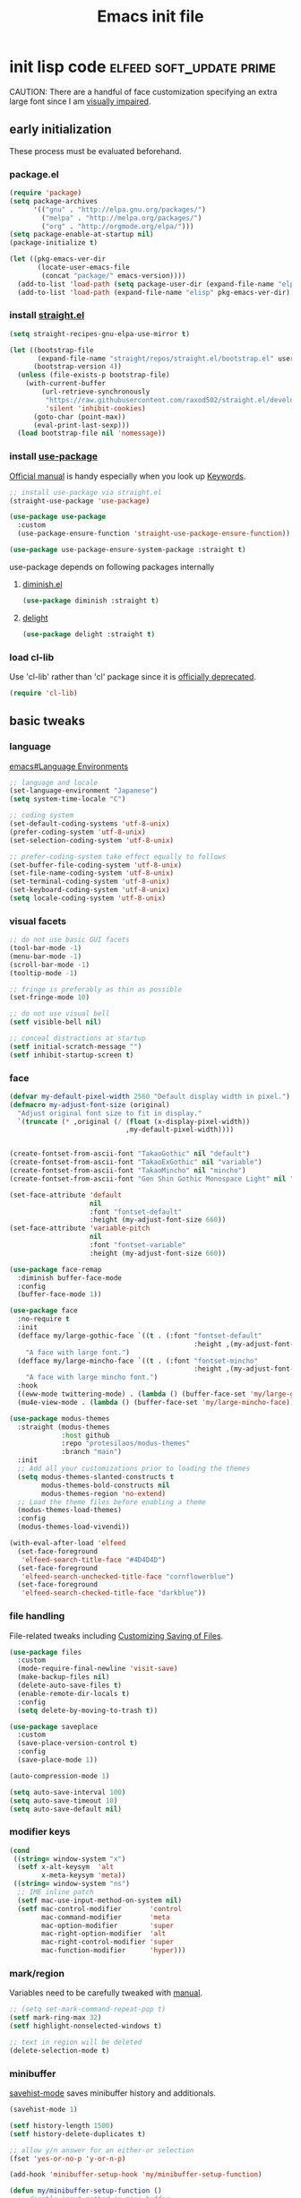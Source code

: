 #+TITLE: Emacs init file
#+PROPERTY: header-args       :tangle-mode (identity #o444)
#+PROPERTY: header-args+      :mkdirp yes
#+PROPERTY: tangle-target-dir .files

#+STARTUP: overview

#+TAGS: [ fixit help maintaining programs mark kill ]

#+CALL: release-feed(github-url="")

* init lisp code               :elfeed:soft_update:prime:

CAUTION: There are a handful of face customization specifying an extra large font since I am [[https://en.wikipedia.org/wiki/Visual_impairment][visually impaired]].

** early initialization
:PROPERTIES:
:header-args+: :tangle (expand-tangle-target ".config/emacs/00-early-init.el")
:END:

These process must be evaluated beforehand.

*** package.el

#+begin_src emacs-lisp
  (require 'package)
  (setq package-archives
        '(("gnu" . "http://elpa.gnu.org/packages/")
          ("melpa" . "http://melpa.org/packages/")
          ("org" . "http://orgmode.org/elpa/")))
  (setq package-enable-at-startup nil)
  (package-initialize t)

  (let ((pkg-emacs-ver-dir
         (locate-user-emacs-file
          (concat "package/" emacs-version))))
    (add-to-list 'load-path (setq package-user-dir (expand-file-name "elpa" pkg-emacs-ver-dir)))
    (add-to-list 'load-path (expand-file-name "elisp" pkg-emacs-ver-dir)))
#+end_src

*** install [[https://github.com/raxod502/straight.el/releases.atom][straight.el]]

#+begin_src emacs-lisp
  (setq straight-recipes-gnu-elpa-use-mirror t)

  (let ((bootstrap-file
         (expand-file-name "straight/repos/straight.el/bootstrap.el" user-emacs-directory))
        (bootstrap-version 4))
    (unless (file-exists-p bootstrap-file)
      (with-current-buffer
          (url-retrieve-synchronously
           "https://raw.githubusercontent.com/raxod502/straight.el/develop/install.el"
           'silent 'inhibit-cookies)
        (goto-char (point-max))
        (eval-print-last-sexp)))
    (load bootstrap-file nil 'nomessage))
#+end_src

*** install [[https://github.com/jwiegley/use-package/releases.atom][use-package]]

[[https://jwiegley.github.io/use-package/][Official manual]] is handy especially when you look up [[https://jwiegley.github.io/use-package/keywords/][Keywords]].

#+begin_src emacs-lisp
  ;; install use-package via straight.el
  (straight-use-package 'use-package)

  (use-package use-package
    :custom
    (use-package-ensure-function 'straight-use-package-ensure-function))

  (use-package use-package-ensure-system-package :straight t)
#+end_src

use-package depends on following packages internally

**** [[https://github.com/myrjola/diminish.el/releases.atom][diminish.el]]

#+begin_src emacs-lisp
  (use-package diminish :straight t)
#+end_src

**** [[https://github.com/emacs-straight/delight/releases.atom][delight]]

#+begin_src emacs-lisp
  (use-package delight :straight t)
#+end_src

*** load cl-lib

Use 'cl-lib' rather than 'cl' package since it is [[https://www.gnu.org/savannah-checkouts/gnu/emacs/news/NEWS.27.1][officially deprecated]].

#+begin_src emacs-lisp
  (require 'cl-lib)
#+end_src
** basic tweaks
:PROPERTIES:
:header-args+: :tangle (expand-tangle-target ".config/emacs/01-init.el")
:END:

*** language
[[info:emacs#Language Environments][emacs#Language Environments]]

#+begin_src emacs-lisp
  ;; language and locale
  (set-language-environment "Japanese")
  (setq system-time-locale "C")

  ;; coding system
  (set-default-coding-systems 'utf-8-unix)
  (prefer-coding-system 'utf-8-unix)
  (set-selection-coding-system 'utf-8-unix)

  ;; prefer-coding-system take effect equally to follows
  (set-buffer-file-coding-system 'utf-8-unix)
  (set-file-name-coding-system 'utf-8-unix)
  (set-terminal-coding-system 'utf-8-unix)
  (set-keyboard-coding-system 'utf-8-unix)
  (setq locale-coding-system 'utf-8-unix)
#+end_src
*** visual facets

#+begin_src emacs-lisp
  ;; do not use basic GUI facets
  (tool-bar-mode -1)
  (menu-bar-mode -1)
  (scroll-bar-mode -1)
  (tooltip-mode -1)

  ;; fringe is preferably as thin as possible
  (set-fringe-mode 10)

  ;; do not use visual bell
  (setf visible-bell nil)

  ;; conceal distractions at startup
  (setf initial-scratch-message "")
  (setf inhibit-startup-screen t)
#+end_src
*** face

#+begin_src emacs-lisp
  (defvar my-default-pixel-width 2560 "Default display width in pixel.")
  (defmacro my-adjust-font-size (original)
    "Adjust original font size to fit in display."
    `(truncate (* ,original (/ (float (x-display-pixel-width))
                               ,my-default-pixel-width))))


  (create-fontset-from-ascii-font "TakaoGothic" nil "default")
  (create-fontset-from-ascii-font "TakaoExGothic" nil "variable")
  (create-fontset-from-ascii-font "TakaoMincho" nil "mincho")
  (create-fontset-from-ascii-font "Gen Shin Gothic Monospace Light" nil "dense")

  (set-face-attribute 'default
                      nil
                      :font "fontset-default"
                      :height (my-adjust-font-size 660))
  (set-face-attribute 'variable-pitch
                      nil
                      :font "fontset-variable"
                      :height (my-adjust-font-size 660))

  (use-package face-remap
    :diminish buffer-face-mode
    :config
    (buffer-face-mode 1))

  (use-package face
    :no-require t
    :init
    (defface my/large-gothic-face `((t . (:font "fontset-default"
                                                :height ,(my-adjust-font-size 900))))
      "A face with large font.")
    (defface my/large-mincho-face `((t . (:font "fontset-mincho"
                                                :height ,(my-adjust-font-size 830))))
      "A face with large mincho font.")
    :hook
    ((eww-mode twittering-mode) . (lambda () (buffer-face-set 'my/large-gothic-face)))
    (mu4e-view-mode . (lambda () (buffer-face-set 'my/large-mincho-face))))

  (use-package modus-themes
    :straight (modus-themes
               :host github
               :repo "protesilaos/modus-themes"
               :branch "main")
    :init
    ;; Add all your customizations prior to loading the themes
    (setq modus-themes-slanted-constructs t
          modus-themes-bold-constructs nil
          modus-themes-region 'no-extend)
    ;; Load the theme files before enabling a theme
    (modus-themes-load-themes)
    :config
    (modus-themes-load-vivendi))

  (with-eval-after-load 'elfeed
    (set-face-foreground
     'elfeed-search-title-face "#4D4D4D")
    (set-face-foreground
     'elfeed-search-unchecked-title-face "cornflowerblue")
    (set-face-foreground
     'elfeed-search-checked-title-face "darkblue"))
#+end_src

*** file handling
File-related tweaks including [[info:emacs#Customize Save][Customizing Saving of Files]].

#+begin_src emacs-lisp
  (use-package files
    :custom
    (mode-require-final-newline 'visit-save)
    (make-backup-files nil)
    (delete-auto-save-files t)
    (enable-remote-dir-locals t)
    :config
    (setq delete-by-moving-to-trash t))

  (use-package saveplace
    :custom
    (save-place-version-control t)
    :config
    (save-place-mode 1))

  (auto-compression-mode 1)

  (setq auto-save-interval 100)
  (setq auto-save-timeout 10)
  (setq auto-save-default nil)
#+end_src
*** modifier keys

#+begin_src emacs-lisp
  (cond
   ((string= window-system "x")
    (setf x-alt-keysym  'alt
          x-meta-keysym 'meta))
   ((string= window-system "ns")
    ;; IME inline patch
    (setf mac-use-input-method-on-system nil)
    (setf mac-control-modifier       'control
          mac-command-modifier       'meta
          mac-option-modifier        'super
          mac-right-option-modifier  'alt
          mac-right-control-modifier 'super
          mac-function-modifier      'hyper)))
#+end_src
*** mark/region
Variables need to be carefully tweaked with [[info:emacs#Mark][manual]].

#+begin_src emacs-lisp
  ;; (setq set-mark-command-repeat-pop t)
  (setf mark-ring-max 32)
  (setf highlight-nonselected-windows t)

  ;; text in region will be deleted
  (delete-selection-mode t)
#+end_src

*** minibuffer
[[help:savehist-mode][savehist-mode]] saves minibuffer history and additionals.

#+begin_src emacs-lisp
  (savehist-mode 1)

  (setf history-length 1500)
  (setf history-delete-duplicates t)

  ;; allow y/n answer for an either-or selection
  (fset 'yes-or-no-p 'y-or-n-p)

  (add-hook 'minibuffer-setup-hook 'my/minibuffer-setup-function)

  (defun my/minibuffer-setup-function ()
    ;; disable input method in mini buffer
    (when current-input-method
      (deactivate-input-method))
    ;; decrease font size to 90% in minibuffer
    (setq-local face-remapping-alist '((default :height 0.9))))

  (bind-keys :map minibuffer-local-map
             ("C-M-n" . counsel-minibuffer-history)
             ("C-M-y" . counsel-yank-pop))

  (setf enable-recursive-minibuffers t)
  (minibuffer-depth-indicate-mode 1)
#+end_src

*** displaying

#+begin_src emacs-lisp
  (setf scroll-step 1)

  (setf text-scale-mode-step 1.0625)

  ;; let the cursor blinking
  (setf blink-cursor-blinks 15)
  (setf blink-cursor-delay 0.7)
  (setf blink-cursor-interval 0.35)
  (blink-cursor-mode 1)

  ;; use emacs in full screen mode
  (when (member (window-system) '(x ns w32))
    (set-frame-parameter nil 'fullscreen 'fullboth))

  (global-visual-line-mode 0)
  (setq-default truncate-lines t)
#+end_src

**** [[https://github.com/emacsmirror/adaptive-wrap/releases.atom][adaptive-wrap]]

adaptive-wrap and visual-line-mode are active in a bundle in a bunch of major modes.

#+begin_src emacs-lisp
  (use-package adaptive-wrap
    :straight t
    :hook
    (((eww-after-render help-mode helpful-mode Info-mode woman-mode mu4e-view-mode nov-mode twittering-mode) .
      visual-line-mode)
     ((eww-after-render help-mode helpful-mode Info-mode woman-mode mu4e-view-mode nov-mode twittering-mode) .
      adaptive-wrap-prefix-mode)))
#+end_src

*** text handling

#+begin_src emacs-lisp
  (setq-default fill-column 80)

  ;; suppress curved quotes in docstring (for emacs25)
  (setf text-quoting-style 'straight)
#+end_src

*** indent
customization for [[info:emacs#Indentation][indentation]]
See also [[id:4a58219c-74dd-4135-b56d-876b0db2cd83][aggressive-indent-mode]]

#+begin_src emacs-lisp
  ;; use spaces instead of a horizontal tab
  (setq-default indent-tabs-mode nil)

  (custom-set-variables '(tab-always-indent 'complete))
  (electric-indent-mode 1)
#+end_src

*** whitespace
[[info:emacs#Useless Whitespace][emacs#Useless Whitespace]]

#+begin_src emacs-lisp
  (add-hook 'before-save-hook #'delete-trailing-whitespace)

  (use-package whitespace
    :diminish ((global-whitespace-mode . "Ws")
               (whitespace-mode . "ws"))
    :custom
    (whitespace-style
     '(face trailing tabs tab-mark spaces space-mark empty))
    (whitespace-space-regexp "\\(\x3000+\\)")
    (whitespace-trailing-regexp "\\([ \t\u00A0]+\\)$")
    (whitespace-display-mappings
     '((space-mark ?\x3000 [?\u2423])
       (tab-mark   ?\t   [?\u00BB ?\t])))
    :config
    (global-whitespace-mode -1))
#+end_src

*** performance

#+begin_src emacs-lisp
  (setq gc-cons-threshold (* 10 gc-cons-threshold))
  (setq message-log-max 10000)
  (setq shell-command-switch "-c")
  (setq undo-outer-limit 64000000)

  (setq-default bidi-display-reordering nil)

  (setq next-screen-context-lines 2)
#+end_src

*** customize buffer

#+begin_src emacs-lisp
  (custom-set-variables
   '(custom-file (expand-file-name "custom.el" user-emacs-directory)))
#+end_src

*** killing                                      :kill:

#+begin_src emacs-lisp
  (custom-set-variables '(yank-pop-change-selection t))
#+end_src

*** mouse
I prefer to rid my emacs experience of mouse as least as possible.

#+begin_src emacs-lisp
  (use-package mouse
    :custom
    (mouse-1-click-follows-link nil)
    (mouse-highlight nil)
    :config
    (mouse-wheel-mode 0))
#+end_src

*** input method ([[https://github.com/skk-dev/ddskk/releases.atom][ddskk]])

#+begin_src emacs-lisp
  (defvar skk-data-dir (expand-file-name "~/var/lib/skk"))

  (use-package ddskk
    :straight t
    :defer t
    :bind (("C-x C-j" . skk-mode)
           ("C-x j" . skk-mode)
           ("C-c j" . skk-mode))
    :init
    (defface skk-candidate `((t . (:font "fontset-default"
                                         :height ,(my-adjust-font-size 860))))
      "Default face for ddskk candidates."
      :group 'skk-dcomp)
    :custom
    (default-input-method "japanese-skk")
    (skk-kakutei-key (kbd "C-m"))
    (skk-user-directory (expand-file-name "ddskk" user-emacs-directory))
    (skk-init-file "~/.config/emacs/ddskk/init.el")
    (skk-byte-compile-init-file t)
    (skk-tut-file
     (expand-file-name "etc/SKK.tut" (straight--repos-dir "ddskk")))
    ;; cursor color
    (skk-use-color-cursor t)
    (skk-cursor-hiragana-color "orange")
    (skk-cursor-katakana-color "SpringGreen3")
    (skk-cursor-latin-color "DodgerBlue3")
    (skk-cursor-jisx0201-color "purple3")
    ;; mode line string
    (skk-latin-mode-string "A")
    (skk-hiragana-mode-string "あ")
    (skk-katakana-mode-string "ア")
    (skk-jisx0201-mode-string "ｱ")
    (skk-jisx0208-latin-mode-string "Ａ")
    ;; AZIK
    (skk-use-azik t)
    (skk-azik-keyboard-type 'us101)
    ;; conversion
    (skk-egg-like-newline t)
    (skk-henkan-strict-okuri-precedence t)
    (skk-check-okurigana-on-touroku t)
    (skk-show-annotation nil)
    ;; how candidates behave
    (skk-show-candidates-always-pop-to-buffer t)
    (skk-henkan-number-to-display-candidates 10)
    (skk-show-candidates-nth-henkan-char 3)
    (skk-henkan-show-candidates-keys
     '(?1 ?2 ?3 ?4 ?5 ?6 ?7 ?8 ?9 ?0))
    ;; set face for candidates list
    (skk-treat-candidate-appearance-function
     (lambda (candidate listing-p)
       (cond
        ((string-match ";" candidate)
         (put-text-property 0 (match-beginning 0)
                            'face 'skk-candidate
                            candidate)
         (put-text-property (match-beginning 0)
                            (length candidate) 'face 'shadow candidate))
        (t
         (put-text-property 0 (length candidate)
                            'face 'skk-candidate
                            candidate)))
       candidate))
    ;; C-q for hankaku-kana input mode
    (skk-use-jisx0201-input-method t)
    ;; dynamic conversion
    (skk-dcomp-activate nil)
    (skk-dcomp-multiple-activate nil)
    ;; config file
    (skk-record-file (expand-file-name "record" skk-data-dir))
    (skk-emacs-id-file (expand-file-name "emacs-id" skk-data-dir))
    ;; jisyo
    (skk-share-private-jisyo t)
    (skk-compare-jisyo-size-when-saving nil)
    (skk-save-jisyo-instantly t)
    ;; jisyo file/directory
    (skk-jisyo (expand-file-name "jisyo" skk-data-dir))
    (skk-backup-jisyo (expand-file-name "jisyo.bak" skk-data-dir))
    (skk-large-jisyo (expand-file-name "large-jisyo" skk-data-dir))
    ;; jisyo server
    (skk-server-host "localhost")
    (skk-server-portnum 1178)
    (skk-server-inhibit-startup-server t)
    ;; study
    (skk-study-file (expand-file-name "study" skk-data-dir))
    (skk-study-backup-file (expand-file-name "study.bak" skk-data-dir)))
#+end_src

**** skk-init-file

#+begin_src emacs-lisp :tangle (expand-tangle-target ".config/emacs/ddskk/init.el")
  ;; -*- mode:emacs-lisp; -*-
  (setq skk-rom-kana-rule-list
        (append skk-rom-kana-rule-list
                '(("xka" nil ("ヵ" . "ヵ"))
                  ("xke" nil ("ヶ" . "ヶ"))
                  ("n" nil nil)
                  ("nn" nil ("ナノ" . "なの"))
                  ("nm" nil ("ノミ" . "のみ"))
                  ("ks" nil ("コソ" . "こそ"))
                  ("kz" nil ("コノ" . "この"))
                  ("ym" nil ("ヤマ" . "やま"))
                  ("tga" nil ("タガ" . "たが"))
                  ("vj" nil ("ヴン" . "ぶん"))
                  ;; followings are for preventing from changing to zenkaku eisu mode by pressing 'L'
                  ("bL" nil ("ボン" . "ぼん"))
                  ("byL" nil ("ビョン" . "びょん"))
                  ("cL" nil ("チョン" . "ちょん"))
                  ("dL" nil ("ドン" . "どん"))
                  ("fL" nil ("フォン" . "ふぉん"))
                  ("gL" nil ("ゴン" . "ごん"))
                  ("gyL" nil ("ギョン" . "ぎょん"))
                  ("hL" nil ("ホン" . "ほん"))
                  ("hgL" nil ("ヒョン" . "ひょん"))
                  ("hyL" nil ("ヒョン" . "ひょん"))
                  ("jL" nil ("ジョン" . "じょん"))
                  ("kL" nil ("コン" . "こん"))
                  ("kgL" nil ("キョン" . "きょん"))
                  ("kyL" nil ("キョン" . "きょん"))
                  ("mL" nil ("モン" . "もん"))
                  ("mgL" nil ("ミョン" . "みょん"))
                  ("myL" nil ("ミョン" . "みょん"))
                  ("nL" nil ("ノン" . "のん"))
                  ("ngL" nil ("ニョン" . "にょん"))
                  ("nyL" nil ("ニョン" . "にょん"))
                  ("pL" nil ("ポン" . "ぽん"))
                  ("pgL" nil ("ピョン" . "ぴょん"))
                  ("pyL" nil ("ピョン" . "ぴょん"))
                  ("rL" nil ("ロン" . "ろん"))
                  ("ryL" nil ("リョン" . "りょん"))
                  ("sL" nil ("ソン" . "そん"))
                  ("syL" nil ("ション" . "しょん"))
                  ("tL" nil ("トン" . "とん"))
                  ("tyL" nil ("チョン" . "ちょん"))
                  ("vL" nil ("ヴォン" . "う゛ぉん"))
                  ("wL" nil ("ウォン" . "うぉん"))
                  ("xL" nil ("ション" . "しょん"))
                  ("xxL" nil ("→" . "→"))
                  ("yL" nil ("ヨン" . "よん"))
                  ("zL" nil ("ゾン" . "ぞん"))
                  ("zyL" nil ("ジョン" . "じょん")))))

  (add-hook 'skk-azik-load-hook
            (lambda ()
              (dolist (key '("kA" "kE" "tU" "wA"))
                (setq skk-rom-kana-rule-list
                      (skk-del-alist key skk-rom-kana-rule-list)))))
#+end_src

*** key (re)bindings

#+begin_src emacs-lisp
  (substitute-key-definition 'upcase-region
                             'upcase-dwim
                             global-map)

  (substitute-key-definition 'downcase-region
                             'downcase-dwim
                             global-map)

  (global-set-key (kbd "C-x C-c") #'capitalize-dwim)

  ;; suppress the occurence of prompt in (up|down)case-region prompt in
  (put 'upcase-region 'disabled nil)
  (put 'downcase-region 'disabled nil)

  (global-set-key (kbd "C-z") #'repeat)
#+end_src

** built-in features
:PROPERTIES:
:header-args+: :tangle (expand-tangle-target ".config/emacs/features.el")
:END:
*** Auto Revert
[[info:emacs#Auto Revert][Auto Revert]]: Keeping buffers automatically up-to-date.

#+begin_src emacs-lisp
  (use-package autorevert
    :diminish (global-auto-revert-mode auto-revert-mode)
    :custom
    (auto-revert-verbose nil)
    (global-auto-revert-non-file-buffers t)
    :config
    (global-auto-revert-mode 1))
#+end_src

*** Abbrev

#+begin_src emacs-lisp
  (use-package abbrev
    :diminish abbrev-mode
    :custom
    (save-abbrevs t)
    :config
    (quietly-read-abbrev-file))
#+end_src

*** EasyPG (epg)

#+begin_src emacs-lisp
  (use-package epg
    :custom
    (epg-pinentry-mode 'loopback))
#+end_src

*** hippie-exp

#+begin_src emacs-lisp
  (use-package hippie-exp
    :bind ("M-/" . hippie-expand)
    :custom
    (hippie-expand-try-functions-list
     '(try-complete-file-name-partially
       try-complete-file-name
       try-expand-dabbrev
       try-expand-dabbrev-all-buffers
       try-expand-dabbrev-from-kill
       try-complete-lisp-symbol-partially
       try-complete-lisp-symbol)))
#+end_src

*** bookmark

#+begin_src emacs-lisp
  (use-package bookmark
    :custom
    (bookmark-default-file
     (expand-file-name ".bookmarks.gpg" user-emacs-directory))
    (bookmark-watch-bookmark-file 'silent)
    :config
    (delight 'bookmark-bmenu-mode " BB"))
#+end_src

*** hideshow

#+begin_src emacs-lisp
  (use-package hideshow
    :diminish "hs"
    :bind (("C-c TAB" . hs-toggle-hiding)))
#+end_src

*** uniquify
[[info:emacs#Uniquify][Uniquify]] makes buffer names unique.

#+begin_src emacs-lisp
  (use-package uniquify
    :custom
    (uniquify-buffer-name-style 'forward)
    ;; (uniquify-ignore-buffers-re "*[^*]+*")
    )
#+end_src
*** recentf
[[info:emacs#File Conveniences][emacs#File Conveniences]]

#+begin_src emacs-lisp
  (use-package recentf
    :custom
    (recentf-exclude '(".gz" ".xz" ".zip"))
    (recentf-max-saved-items 200)
    (recentf-max-menu-items 15)
    (recentf-auto-cleanup "1:23am")
    :config
    ;; (recentf-load-list)
    (recentf-mode 1))
#+end_src
*** server

#+begin_src emacs-lisp
  (use-package server
    :config
    (unless (server-running-p)
      (server-start)))
#+end_src
*** calc

#+begin_src emacs-lisp
  (use-package calc
    :bind (("<f5>" . calc))
    :config
    (setf calc-display-trail nil))
#+end_src
*** proced

#+begin_src emacs-lisp
  (use-package proced
    :no-require t
    :custom
    (proced-auto-update-flag t)
    (proced-auto-update-interval 3))
#+end_src
*** version control                       :maintaining:

#+begin_src emacs-lisp
  (use-package vc
    :custom
    (vc-follow-symlinks t))
#+end_src
*** imenu                                    :programs:

#+begin_src emacs-lisp
  (use-package imenu
    :custom
    (imenu-auto-rescan t))
#+end_src
*** ediff                                 :maintaining:

#+begin_src emacs-lisp
  (use-package ediff
    :commands ediff-files
    :custom
    (ediff-window-setup-function 'ediff-setup-windows-default)
    (ediff-split-window-function 'split-window-horizontally))
#+end_src
*** flyspell                                    :fixit:

#+begin_src emacs-lisp
  (use-package flyspell
    :diminish "fs"
    :if (executable-find "aspell")
    :after (hydra)
    :custom
    (ispell-program-name "aspell")
    (flyspell-issue-message-flag nil)
    :config
    ;; avoid checking for Japanese characters
    (add-to-list 'ispell-skip-region-alist '("[^\000-\377]+"))
    (setq-default ispell-extra-args '("--sug-mode=ultra"
                                      "--lang=en_US"))
    (when (string-match-p "--camel-case"
                          (shell-command-to-string (concat ispell-program-name " --help")))
      (push "--camel-case" ispell-extra-args))
    (bind-keys :map flyspell-mode-map
               ("C-,"   . nil)
               ("C-."   . nil)
               ("C-;"   . nil)
               ("C-c $" . nil)
               ("C-M-i" . nil))
    (defhydra hydra-flyspell (flyspell-mode-map "C-c $"
                                                :color red)
      "Flyspell"
      ("c" flyspell-buffer)
      ("n" flyspell-goto-next-error)
      ("." flyspell-auto-correct-word)
      ("q" nil "quit")))
#+end_src
*** help                                         :help:
:PROPERTIES:
:ID:       a55da7a2-6525-4788-ba56-085eb61928d4
:END:

#+begin_src emacs-lisp
  (use-package help-mode
    :delight " HE"
    :bind (:map help-mode-map
                ("C-M-m" . hydra-lazy-control/body))
    :init
    (defface help-buffer `((t . (:font "fontset-default"
                                       :height ,(my-adjust-font-size 835))))
      "Default face for help mode."
      :group 'help)
    :config
    (setq-default default-directory (expand-file-name "inits/" user-emacs-directory)))
#+end_src
*** info                                         :help:

#+begin_src emacs-lisp
  (use-package Info
    :defer t
    :bind (:map Info-mode-map
                ("C-j" . Info-follow-nearest-node)
                ("C-c C-o" . Info-follow-nearest-node)
                ("a"   . info-apropos))
    :init
    (defface info-buffer `((t . (:font "fontset-default"
                                       :height ,(my-adjust-font-size 835))))
      "Default face for info mode."
      :group 'info)
    :hook (Info-mode . (lambda ()
                         (buffer-face-set 'info-buffer)))
    :custom
    (Info-use-header-line nil)
    :config
    (require 'info-look)
    (autoload 'info-lookup-add-help "info-look"))
#+end_src
*** woman                                    :programs:

#+begin_src emacs-lisp
  (use-package woman
    :delight " WM"
    :after hydra
    :bind (:map woman-mode-map
                ("C-M-m" . hydra-lazy-control/body))
    :init
    (defface woman-buffer `((t . (:font "fontset-default"
                                        :height ,(my-adjust-font-size 835))))
      "Default face in woman mode.")
    :hook (woman-mode . (lambda ()
                          (buffer-face-set 'woman-buffer))))
#+end_src
*** executable
This customization is based on [[https://emacsredux.com/blog/2021/09/29/make-script-files-executable-automatically/][this advice]]

#+begin_src emacs-lisp
  (use-package executable
    :hook (after-save
           . executable-make-buffer-file-executable-if-script-p))
#+end_src

** EWW
:PROPERTIES:
:header-args+: :tangle (expand-tangle-target ".config/emacs/eww.el")
:END:

#+begin_src emacs-lisp
  (use-package eww
    :delight " EW"
    :hook
    (eww-mode . (lambda () (whitespace-mode -1)))
    (eww-after-render . my/eww-rename-buffer)
    :custom
    ;; set enough large column number to prevent from inserting line break
    (shr-width 10000)
    (shr-use-fonts nil)
    (shr-image-animate t)
    (eww-header-line-format nil)
    (shr-max-image-proportion 0.4)
    :config
    (bind-keys :map eww-mode-map
               ("f" . scroll-up-line)
               ("e" . scroll-down-line)
               ("SPC" . my/forward-paragraph)
               ("E" . my/backward-paragraph)
               ("C" . eww-set-character-encoding)
               ("1" . eww-back-url)
               ("2" . shr-next-link)
               ("4" . eww-follow-link)
               ("C-j" . eww-follow-link)
               ("T" . eww-goto-title-heading)
               ("L" . my/eww-goto-heading)
               ("O" . my/eww-convert-to-org)
               :map eww-bookmark-mode-map
               ("C-j" . eww-bookmark-browse)))

  (defun my/eww-rename-buffer ()
    "Rename the name of current EWW buffer.

  If associated HTML file have a title tag, use title as a buffer name.
  Otherwise, use a current URL."
    (let ((title (plist-get eww-data :title))
          (url (file-name-base (eww-current-url))))
      (rename-buffer (format "eww: %s" (or (if (and title (> (length title) 0))
                                               title nil)
                                           url "")) t)))

  (defun my/eww-convert-to-org ()
    "Convert current html page into one org file and show it.

  This is handy if you would like to check a page index comfortably."
    (interactive)
    (let ((source (plist-get eww-data :source))
          (src-html (make-temp-file "source-"))
          (dst-org (expand-file-name (format "%s.org" (org-id-uuid)) "~/var/tmp/eww"))
          (coding-system-for-write 'utf-8-unix)
          (org-startup-folded t))
      (with-temp-buffer
        (insert source)
        (write-region (point-min) (point-max) src-html nil)
        (call-process-shell-command (format "pandoc %s -f html -t org -o %s"
                                            (shell-quote-argument src-html)
                                            (shell-quote-argument dst-org)))
        (delete-file src-html))
      (find-file dst-org t)
      (goto-char (point-min))
      (org-ctrl-c-tab)))

  (defun eww-headings-dom ()
    "Return heading list as a dom from xml."
    (let ((source (plist-get eww-data :source))
          (dom nil))
      (with-temp-buffer
        (let ((source-file (make-temp-file "source-"))
              (coding-system-for-write 'utf-8-unix))
          (insert source)
          (write-region (point-min) (point-max) source-file nil)
          (erase-buffer)
          (call-process "extract_headings" source-file t)
          (delete-file source-file)
          (libxml-parse-xml-region (point-min) (point-max))))))

  (defun eww-goto-title-heading ()
    "Set point to a line which contaings the possible heading."
    (interactive)
    (when-let* ((headings-dom (eww-headings-dom))
                (possible-heading (cl-reduce (lambda (node-a node-b)
                                               (if (not (bound-and-true-p node-a))
                                                   (if (not (bound-and-true-p node-b))
                                                       nil
                                                     node-b)
                                                 (if (>= (string-to-number (dom-attr node-a 'proximity))
                                                         (string-to-number (dom-attr node-b 'proximity)))
                                                     node-a node-b)))
                                             (dom-children headings-dom)
                                             :initial-value nil))
                (possible-text (dom-text possible-heading))
                (match-pos (or (re-search-forward (format "^*?[[:blank:]]*%s[[:blank:]]*$" (regexp-quote possible-text)) nil t 1)
                               (re-search-backward (format "^*?[[:blank:]]*%s[[:blank:]]*$" (regexp-quote possible-text)) nil t 1))))
      (beginning-of-line)
      (recenter-top-bottom 0)))

  (defun my/eww-goto-heading ()
    "Go to selected heading line."
    (interactive)
    (setq lexical-binding t)
    (let ((headings-root (eww-headings-dom))
          (cur-buf (current-buffer)))
      (ivy-read "Heading : "
                (mapcar (lambda (heading-node)
                          (when-let* ((heading (dom-text heading-node))
                                      (tag (symbol-name (dom-tag heading-node)))
                                      (match-pos (string-match "h\\([1-6]\\{1\\}\\)" tag))
                                      (indent (- (string-to-number (match-string 1 tag)) 1)))
                            (format "%s%s"
                                    (apply 'concat (make-list indent "  "))
                                    heading)))
                        (dom-children headings-root))
                :action (lambda (candidate)
                          (when-let ((match (string-match "\\(?:  \\)*\\(.*\\)" candidate))
                                     (heading (match-string 1 candidate))
                                     (match-pos (or (re-search-forward (build-regex heading) nil t 1)
                                                    (re-search-backward (build-regex heading) nil t 1))))
                            (with-current-buffer cur-buf
                              (switch-to-buffer cur-buf)
                              (beginning-of-line)
                              (recenter-top-bottom 0)))))))

  (defun build-regex (str)
    "Return a regexp representation for `STR'."
    (format "^[[:blank:]SVG Image]*%s[[:blank:]]*$"
            (ivy--regex str)))
#+end_src

** org mode
:PROPERTIES:
:header-args+: :tangle (expand-tangle-target ".config/emacs/org.el")
:END:

*** org

#+begin_src emacs-lisp
  (use-package org
    :straight t
    :defer t
    :diminish ((org-src-mode . "os"))
    :mode (("\\.org$" . org-mode))
    :interpreter (("org" . org-mode))
    :init
    (add-to-list 'load-path (concat (file-name-as-directory user-emacs-directory) "straight/repos/org/lisp"))
    (add-to-list 'load-path (concat (file-name-as-directory user-emacs-directory) "straight/repos/org/contrib/lisp"))
    (defface org-buffer `((t . (:font "fontset-default"
                                      :height ,(my-adjust-font-size 655))))
      "Default face in org mode."
      :group 'org-faces)
    (defvar org-warning-keyword-0 "UG" "TODO keyword acronym standing for 'UrGent'")
    (defvar org-todo-keyword-0 "TD" "TODO keyword acronym standing for 'To Do'")
    (defvar org-todo-keyword-1 "GO" "TODO keyword acronym standing for 'Get On'")
    (defvar org-todo-keyword-2 "IP" "TODO keyword acronym standing for 'In Progressn'")
    (defvar org-todo-keyword-3 "AC" "TODO keyword acronym standing for 'doABle'")
    (defvar org-todo-keyword-4 "SD" "TODO keyword acronym standing for 'SomeDay'")
    (defvar org-done-keyword-0 "DN" "TODO keyword acronym standing for 'DoNe'")
    (defvar org-done-keyword-1 "CX" "TODO keyword acronym standing for 'Cancel'")
    (defvar org-done-keyword-2 "PD" "TODO keyword acronym standing for 'PenDing'")
    :hook (org-after-todo-state-change . save-buffer)
    :custom
    (org-directory (expand-file-name "~/org"))
    (org-special-ctrl-a/e t)
    (org-adapt-indentation nil)
    (org-hide-emphasis-markers t)
    (org-bookmark-names-plist nil)
    ;; inline image
    (org-startup-with-inline-images t)
    (org-display-remote-inline-images 'cache)
    ;; do not split line at point
    (org-M-RET-may-split-line '((default . nil)))
    :config
    (require 'org-habit)
    (require 'org-mu4e)

    ;; local key bindings
    (bind-keys :map org-mode-map
               ("C-j"     . org-return)
               ("C-m"     . org-return-indent)
               ("M-j"     . org-meta-return)
               ("C-S-p"   . org-previous-item)
               ("C-S-n"   . org-next-item)
               ("C-S-u"   . org-up-element)
               ("C-$"     . org-down-element)
               ("C-<"     . org-previous-link)
               ("C->"     . org-next-link)
               ("C-c @"   . org-mark-element)
               ("C-c C-SPC" . org-mark-subtree)
               ("C-c D v" . org-download-video-link-at-point)
               ("C-c D a" . org-download-audio-link-at-point)
               ("C-c D =" . org-show-media-duration-at-point)
               ("C-c !"   . org-readable)
               ("C-c C-a" . nil)
               ("C-,"     . nil)
               ("M-h"     . nil)
               ("C-M-m"   . hydra-lazy-control/body))

    ;; attach
    (setq org-attach-preferred-new-method nil)

    ;; link
    (setq org-confirm-elisp-link-function nil) ; do not confirm when execute elisp
    (org-link-set-parameters
     "src" :follow #'org-babel-ref-resolve)
    (defun org-open-at-point-link ()
      "This function is responsible for org links when user calls `org-open-at-point'."
      (let* ((context (org-element-lineage
                       (org-element-context)
                       '(link)
                       t))
             (type (org-element-property :type context))
             (path (org-element-property :path context))
             (app (org-element-property :application context))
             (search-option (org-element-property :search-option context)))
        (if (stringp type)
            (cond
             ((string-match-p "https?" type)
              (let ((url-pos (split-location-uri (org-link-unescape (concat type ":" path)))))
                (cl-case (prefix-numeric-value current-prefix-arg)
                  (16 (browse-url-default-browser (car url-pos)))
                  (4 (eww-browse-url (car url-pos)))
                  (t (open-url (car url-pos) (cadr url-pos))))
                t))
             ((string= type "file")
              (let ((line-search (cond ((not search-option) nil)
                                       ((string-match-p "\\`[0-9]+\\'" search-option)
                                        (list (string-to-number search-option)))
                                       (t (list nil search-option)))))
                (apply #'my/org-open-file
                       path
                       (cond
                        ((equal app "sys") 'system)
                        ((equal app "emacs") 'emacs)
                        (t nil))
                       line-search))
              t))
          (open-thing-at-point))))
    (add-to-list 'org-open-at-point-functions 'org-open-at-point-link)
    (setq org-file-apps
          '((t . (lambda (file-path link-string)
                   (my/view-file file-path)))))
    (org-add-link-type
     "sudo"
     (lambda (cmd)
       "Run CMD with sudo."
       (shell-command
        (concat "echo " (shell-quote-argument (read-passwd "Password? "))
                " | sudo -S " cmd))))

    ;; basic
    (setq org-hide-leading-stars t)
    (setq org-comment-string "####")
    (setq org-pretty-entities t)
    (setq org-use-sub-superscripts '{}) ; use _{}/^{} for sub/super script

    ;; display
    (add-hook 'org-mode-hook
              (lambda ()
                (whitespace-mode 1)
                (buffer-face-set 'org-buffer)
                (setq-local truncate-lines t)))

    ;; tag/property
    (setq org-use-tag-inheritance "ARCHIVE")
    (setq org-tags-column -57)
    (setq org-global-properties
          '(("Effort_ALL". "0 0:10 0:20 0:30 1:00 1:30 2:00 3:00 4:00 6:00 8:00")))
    (setq org-use-property-inheritance "TIMELIMIT.*")
    (setq org-highest-priority ?A)
    (setq org-lowest-priority ?Z)
    (setq org-default-priority ?E)

    ;; todo
    (setq org-enforce-todo-dependencies t)
    (setq org-todo-keywords
          `((sequence ,(format "%s(t/!)" org-todo-keyword-0)
                      ,(format "%s(u/!)" org-warning-keyword-0)
                      ,(format "%s(g/!)" org-todo-keyword-1)
                      ,(format "%s(i/!)" org-todo-keyword-2)
                      "|"
                      ,(format "%s(d/@)" org-done-keyword-0)
                      ,(format "%s(x/@)" org-done-keyword-1)
                      ,(format "%s(p/@)" org-done-keyword-2))
            (sequence ,(format "%s(a/!)" org-todo-keyword-3)
                      "|"
                      ,(format "%s(d/@)" org-done-keyword-0)
                      ,(format "%s(x/@)" org-done-keyword-1)
                      ,(format "%s(p/@)" org-done-keyword-2))
            (sequence ,(format "%s(t/!)" org-todo-keyword-0)
                      ,(format "%s(s/!)" org-todo-keyword-4)
                      "|"
                      ,(format "%s(x/@)" org-done-keyword-1)
                      ,(format "%s(p/@)" org-done-keyword-2))))
    (setq org-todo-keyword-faces
          `((,org-warning-keyword-0 . "red1")
            (,org-todo-keyword-0    . "green1")
            (,org-todo-keyword-1    . "DeepPink1")
            (,org-todo-keyword-2    . "DodgerBlue1")
            (,org-todo-keyword-3    . "chocolate")
            (,org-todo-keyword-4    . "SpringGreen")
            (,org-done-keyword-0    . "gray30")
            (,org-done-keyword-1    . "dark gray")
            (,org-done-keyword-2    . "sea green")))
    (add-hook  'org-after-todo-state-change-hook
               (lambda ()
                 (save-excursion
                   (let* ((element (org-element-at-point))
                          (todo-state (org-get-todo-state))
                          (tags (org-get-tags))
                          (priority (org-element-property :priority element))
                          (category (org-entry-get (point) "CATEGORY"))
                          (style (org-entry-get (point) "STYLE")))
                     ;; remove priority level when the to-do state is changed to DN|CX|PD
                     (when (and
                            (s-matches? (format "%1$s\\|%2$s\\|%3$s"
                                                org-done-keyword-0
                                                org-done-keyword-1
                                                org-done-keyword-2)
                                        todo-state)
                            (bound-and-true-p priority))
                       (org-priority ? ))
                     ;; remove DN state if CATEGORY of the entry is "Cyclic"
                     (when (and (string= category "Cyclic")
                                (string= todo-state org-done-keyword-0)
                                (not (member "web" tags))
                                (not (string= style "habit")))
                       (org-todo ""))))))
    (add-hook 'org-after-todo-statistics-hook
              (lambda (n-done n-not-done)
                "Switch project entry to DONE when all subentries are done, to empty otherwise."
                (when (member "project" (org-get-tags))
                  (org-todo (if (= n-not-done 0)
                                (prog1 org-done-keyword-0
                                  (org-add-planning-info 'closed "now"))
                              "")))))

    ;; time
    (setq org-duration-format
          '(("d" . nil)
            (special . h:mm)))

    ;; time-stamp
    (setq org-time-stamp-custom-formats
          '("<%m-%d %a>" . "<%H:%M>"))
    (defun org-display-iso-week-at-point ()
      "Display ISO 8601 week number correspoinds to time stamp at point."
      (interactive)
      (let ((ts (org-timestamp-at-point)))
        (when ts
          (message "W%s" (format-time-string "%V" (org-read-date nil t ts nil))))))
    (defun org-timestamp-at-point ()
      "Return time stamp string at point."
      (let ((ts-bound (org-in-regexp (org-re-timestamp 'all))))
        (when ts-bound
          (buffer-substring (car ts-bound) (cdr ts-bound)))))

    ;; logging
    (setq org-log-done 'time)
    (setq org-log-into-drawer t)
    (setq org-log-states-order-reversed t)
    (setq org-reverse-note-order nil)
    (add-hook 'org-log-buffer-setup-hook
              (lambda ()
                (setq skk-dcomp-activate 'eolp)
                (setq skk-dcomp-multiple-activate nil)))

    ;; clock table
    ;;; work around for the bug in emacs 25
    (defalias 'calendar-absolute-from-iso 'calendar-iso-to-absolute)

    ;; image
    (setq org-image-actual-width 100)

    ;; structure template
    (add-to-list 'org-structure-template-alist (cons "sh" "src shell"))
    (add-to-list 'org-structure-template-alist (cons "el" "src emacs-lisp"))
    (add-to-list 'org-structure-template-alist (cons "py" "src python"))

    ;; src
    (setq org-src-window-setup 'current-window))
#+end_src

*** org-agenda

#+begin_src emacs-lisp
  (use-package org-agenda
    :after (org org-ql my/org-archive)
    :bind (:map org-agenda-mode-map
                ("C-j" . org-agenda-switch-to)
                ("T" . counsel-org-tag-agenda)
                ("M" . org-agenda-month-view))
    :hook
    (org-agenda-mode . (lambda ()
                         (buffer-face-set 'org-buffer)
                         (delete-other-windows)
                         (org-agenda-to-appt t '((category "appt")))))
    :custom
    (org-agenda-start-on-weekday 1)
    (org-agenda-skip-deadline-if-done t)
    (org-agenda-include-diary t)
    ;; following three are for fast agenda view building
    (org-agenda-inhibit-startup t)
    (org-agenda-dim-blocked-tasks nil)
    (org-agenda-use-tag-inheritance nil)
    (org-agenda-files (directory-files (expand-file-name "agenda" org-directory) t "\.org$"))
    (org-agenda-prefix-format '((agenda   . "%?-12t% s")
                                (timeline . "  %s")
                                (todo     . " ")
                                (tags     . " ")
                                (search   . " ")))
    (org-agenda-custom-commands
     `(("a" "Week-agenda"
        agenda ""
        ((org-agenda-skip-function
          (lambda ()
            ;; skip entry which has 'web' tag even if it has deadline
            (and (save-excursion
                   (let ((tags (org-get-tags)))
                     (member "web" tags)))
                 (progn (outline-next-heading) (point)))))))
       ("r" . "Search for all record files")
       ("rs" "Entries containing search words entry or headline."
        search ""
        ((org-agenda-files my/org-archive-files)
         (org-agenda-sorting-strategy '(time-down))))
       ("rm" "Match a TAGS/PROP/TODO query in record file"
        tags ""
        ((org-agenda-files my/org-archive-files)
         (org-agenda-sorting-strategy '(time-down))))
       ("o" . "someday list")
       ("om" "someday to craft"
        ((org-ql-search-block `(and (todo ,org-todo-keyword-4)
                                    (tags-expanded "AC_CRAFT"))
                              ((org-ql-block-header "Someday to craft"))))
        ((org-agenda-files my/org-archive-files)
         (org-agenda-sorting-strategy '(priority-down))))
       ("op" "someday to purchase"
        ((org-ql-search-block `(and (todo ,org-todo-keyword-4)
                                    (tags "ac_purchase"))
                              ((org-ql-block-header "Someday to purchase"))))
        ((org-agenda-files my/org-archive-files)
         (org-agenda-sorting-strategy '(priority-down))))
       ("oc" "someday to cook"
        ((org-ql-search-block `(and (todo ,org-todo-keyword-4)
                                    (tags "ac_cook"))
                              ((org-ql-block-header "Someday to cook"))))
        ((org-agenda-files my/org-archive-files)
         (org-agenda-sorting-strategy '(priority-down))))
       ("O" "all someday entries"
        ((org-ql-search-block `(and (todo ,org-todo-keyword-4)
                                    (tags-expanded "AC_CRAFT"))
                              ((org-ql-block-header "Someday to craft")))
         (org-ql-search-block `(and (todo ,org-todo-keyword-4)
                                    (tags "ac_purchase"))
                              ((org-ql-block-header "Someday to purchase")))
         (org-ql-search-block `(and (todo ,org-todo-keyword-4)
                                    (tags "ac_cook"))
                              ((org-ql-block-header "Someday to cook")))
         (org-ql-search-block `(and (todo ,org-todo-keyword-4)
                                    (not (tags-expanded "ac_purchase" "ac_cook" "AC_CRAFT")))
                              ((org-ql-block-header "Someday things"))))
        ((org-agenda-files my/org-archive-files)))
       ("l" "Log entries in a week"
        agenda ""
        ((org-agenda-span (if (equal current-prefix-arg '(4))
                              'day 'week))
         (org-agenda-start-with-log-mode t)
         (org-agenda-include-inactive-timestamps nil)
         (org-agenda-include-diary t)
         (org-agenda-sorting-strategy
          '(time-up
            deadline-up
            todo-state-up
            priority-down))))
       ("L" "Log entry timeline on today with default org-agenda-prefix-format"
        agenda ""
        ((org-agenda-prefix-format (eval (car (get 'org-agenda-prefix-format 'standard-value))))
         (org-agenda-span (if (equal current-prefix-arg '(4))
                              'day 'week))
         (org-agenda-start-with-log-mode t)
         (org-agenda-include-inactive-timestamps nil)
         (org-agenda-include-diary t)
         (org-agenda-sorting-strategy
          '(time-up
            deadline-up
            todo-state-up
            priority-down))))
       ;; KEEP IN MIND
       ;; invoking `org-clock-sum-all' is required before showing effort table
       ("e" . "Effort table")
       ("ei" "today"
        ((org-ql-search-block `(or (todo ,org-warning-keyword-0)
                                   (todo ,org-todo-keyword-2)
                                   (and (clocked :on today)
                                        (or (todo) (done))
                                        (not (habit))
                                        (not (tags "web"))))
                              ((org-ql-block-header "Today's task"))))
        ((org-agenda-overriding-header "Today's Task")
         (org-overriding-columns-format "%26ITEM(Task) %Effort(Effort){:} %CLOCKSUM_T(Today){:} %CLOCKSUM(Total)")
         (org-agenda-view-columns-initially t)
         (org-agenda-sorting-strategy '(todo-state-up priority-down deadline-up))))
       ("eg" "this week"
        ((org-ql-search-block `(or (todo ,org-warning-keyword-0)
                                   (todo ,org-todo-keyword-1)
                                   (todo ,org-todo-keyword-2))
                              ((org-ql-block-header "This Week's task"))))
        ((org-agenda-overriding-header "This Week's Task")
         (org-overriding-columns-format "%26ITEM(Task) %Effort(Effort){:} %CLOCKSUM_T(Today){:} %CLOCKSUM(Total)")
         (org-agenda-view-columns-initially t)
         (org-agenda-sorting-strategy '(todo-state-up priority-down deadline-up))))
       ("ed" "done task"
        ((org-ql-search-block `(or (todo ,org-done-keyword-0)
                                   (todo ,org-done-keyword-1)
                                   (todo ,org-done-keyword-2))
                              ((org-ql-block-header "Done task"))))
        ((org-agenda-overriding-header "Done Task")
         (org-overriding-columns-format "%26ITEM(Task) %Effort(Effort){:} %CLOCKSUM(Total){:}")
         (org-agenda-view-columns-initially t)
         (org-agenda-sorting-strategy '(todo-state-up priority-down deadline-up))))
       ("i" "Today's agenda"
        ((todo "Today's agenda"
               ((org-agenda-sorting-strategy '(priority-up))))
         (org-ql-search-block `(heading ,(format-time-string "%Y-%m-%d %A"))
                              ((org-agenda-files `(,(my/org-archive-file)))
                               (org-ql-block-header "Today's tree node")))
         (org-ql-search-block `(or (todo ,org-warning-keyword-0)
                                   (todo ,org-todo-keyword-2))
                              ((org-ql-block-header "Today's task")))
         (org-ql-search-block `(and (planning :on today)
                                    (not (todo ,org-todo-keyword-2
                                               ,org-done-keyword-0
                                               ,org-done-keyword-1
                                               ,org-done-keyword-2))
                                    (not (tags "web"))
                                    (not (habit)))
                              ((org-ql-block-header "Scheduled/Deadlined on today")))
         (org-ql-search-block `(and (habit)
                                    (todo ,org-todo-keyword-0)
                                    (scheduled :to today)
                                    (not (tags "bad_habit"))
                                    (not (tags-inherited "ARCHIVE")))
                              ((org-ql-block-header "Habits to take")))
         (org-ql-search-block `(and (ts-active :on today)
                                    (not (or (todo ,org-todo-keyword-2)
                                             (habit) (done))))
                              ((org-ql-block-header "Today's common event")))
         (org-ql-search-block '(and (done)
                                    (closed :on today))
                              ((org-ql-block-header "Completed tasks on today")))))
       ("g" "This Week's agenda"
        ((org-ql-search-block `(heading ,(format-time-string "%G-W%V"))
                              ((org-agenda-files `(,(my/org-archive-file)))
                               (org-ql-block-header "This week's tree")))
         (org-ql-search-block `(or (todo ,org-todo-keyword-1))
                              ((org-ql-block-header "This week's tasks")))
         (org-ql-search-block `(or (todo ,org-warning-keyword-0)
                                   (todo ,org-todo-keyword-2))
                              ((org-ql-block-header "Today's tasks")))
         (org-ql-search-block `(and (planning :from 0 :to 6)
                                    (not (todo ,org-todo-keyword-2
                                               ,org-done-keyword-0
                                               ,org-done-keyword-1
                                               ,org-done-keyword-2))
                                    (not (tags "web"))
                                    (not (habit)))
                              ((org-ql-block-header "Scheduled/Deadlined this week")))
         (org-ql-search-block `(and (and (ts-active :from 0 :to 6)
                                         (not (deadline))
                                         (not (scheduled))
                                         (not (closed)))
                                    (not (or (todo ,org-todo-keyword-1
                                                   ,org-todo-keyword-2)
                                             (done))))
                              ((org-ql-block-header "This week's common event"))))
        ((org-agenda-sorting-strategy
          '(todo-state-up priority-down deadline-up))))
       ("c" "actionable thing list"
        ((org-ql-search-block `(and (todo ,org-todo-keyword-3)
                                    (not (deadline :to -1)))
                              ((org-ql-block-header "Doable things"))))
        ((org-agenda-sorting-strategy
          '(todo-state-up priority-down deadline-up))))
       ("n" "Anniversary"
        ((org-ql-search-block `(heading ,(let ((week-ago (decode-time)))
                                           (cl-incf (nth 3 week-ago) -7)
                                           (format-time-string "%Y-%m-%d %A"
                                                               (apply #'encode-time
                                                                      week-ago))))
                              ((org-ql-block-header "One week ago")))
         (org-ql-search-block `(heading ,(let ((month-ago (decode-time)))
                                           (cl-incf (nth 4 month-ago) -1)
                                           (format-time-string "%Y-%m-%d %A"
                                                               (apply #'encode-time
                                                                      month-ago))))
                              ((org-ql-block-header "One month ago")))
         (org-ql-search-block `(heading ,(let ((half-a-year-ago (decode-time)))
                                           (cl-incf (nth 4 half-a-year-ago) -6)
                                           (format-time-string "%Y-%m-%d %A"
                                                               (apply #'encode-time
                                                                      half-a-year-ago))))
                              ((org-ql-block-header "Half a year ago")))
         (org-ql-search-block `(heading ,(let ((year-ago (decode-time)))
                                           (cl-incf (nth 5 year-ago) -1)
                                           (format-time-string "%Y-%m-%d %A"
                                                               (apply #'encode-time
                                                                      year-ago))))
                              ((org-ql-block-header "One year ago"))))
        ((org-agenda-files `,(my/org-archive-files))))
       ("t" "All tasks"
        ((org-ql-search-block `(todo ,org-warning-keyword-0)
                              ((org-ql-block-header "Urgent task")))
         (org-ql-search-block `(todo ,org-todo-keyword-2)
                              ((org-ql-block-header "Today's task")))
         (org-ql-search-block `(todo ,org-todo-keyword-1)
                              ((org-ql-block-header "This week's task")))
         (org-ql-search-block `(todo ,org-todo-keyword-4)
                              ((org-ql-block-header "Someday's entries on agenda files")))
         (org-ql-search-block `(and (todo ,org-todo-keyword-0)
                                    (not (habit)))
                              ((org-ql-block-header "Remaining task")))))
       ("d" "Done tasks"
        ((org-ql-search-block '(done)
                              ((org-ql-block-header "Done/Canceled/Pending task")))))
       ("#" "stuck project"
        ((org-ql-search-block `(and (tags "project")
                                    ;; exclude projects
                                    (not (children (todo ,org-todo-keyword-0
                                                         ,org-todo-keyword-1
                                                         ,org-todo-keyword-2
                                                         ,org-todo-keyword-3))))
                              ((org-ql-block-header "Stuck projects")))))
       ("p" "Projects" tags "+project")
       ("h" "Habits in consistency graph"
        agenda ""
        ((org-agenda-span 'day)
         (org-agenda-use-time-grid nil)
         (org-agenda-prefix-format '((agenda . "")))
         (org-habit-show-all-today t)
         (org-habit-graph-column 32)
         (org-habit-preceding-days 14)
         (org-habit-following-days 21)
         (org-agenda-sorting-strategy '(scheduled-up))
         ;; display habits only
         (org-agenda-skip-function
          (lambda ()
            (and (save-excursion
                   (not (org-is-habit-p)))
                 (progn (outline-next-heading) (point)))))))
       ("H" "show all habits"
        ((org-ql-search-block '(habit)
                              ((org-ql-block-header "All Habits"))))
        ((org-agenda-sorting-strategy '(scheduled-up))))))
    :config
    (dolist (dir '("archive" "index" "wiki"))
      (mapc (lambda (org-file)
              (add-to-list 'org-agenda-text-search-extra-files
                           org-file))
            (directory-files (expand-file-name dir org-directory)
                             t
                             (rx (one-or-more not-newline)
                                 (or ".org" ".org.gpg")
                                 line-end)))))

  (defun org-agenda-cmp-latest-clock-log (a b)
    "Compare two org entry A and B in terms of clock log.

  This function can be used as `org-agenda-cmp-user-defined' in `org-agenda-sorting-strategy'."
    (let* ((marker-a (get-text-property 1 'org-marker a))
           (time-a (org-get-latest-clock-log-time marker-a))
           (marker-b (get-text-property 1 'org-marker b))
           (time-b (org-get-latest-clock-log-time marker-b)))
      (if (time-less-p time-a time-b) -1 +1)))

  (defun org-clock-sum-all ()
    "Sum the times for all agenda files."
    (interactive)
    (save-excursion
      (mapc (lambda (file)
              (with-current-buffer (or (org-find-base-buffer-visiting file)
                                       (find-file-noselect file))
                (org-clock-sum)
                (org-clock-sum-today)))
            (org-agenda-files))))

  (defun org-get-latest-clock-log-time (pom)
    "Get the latest clock log time stamp in org entry at POM as a time object.

  If entry at POM has no clock log time stamp, this function returns 0."
    (org-with-point-at pom
      (save-excursion
        (setq end-of-subtree (org-end-of-subtree))
        (setq latest-time 0)
        (org-back-to-heading t)
        (org-show-all)
        (while (re-search-forward org-drawer-regexp end-of-subtree t)
          (when (string= (match-string 1) (org-clock-drawer-name))
            (while (progn
                     (forward-line 1)
                     (when (org-match-line org-clock-ts-line-re)
                       (setq match-ts
                             (if (match-string 3)
                                 (match-string 3) (match-string 1)))
                       (when (time-less-p latest-time
                                          (apply 'encode-time (parse-time-string match-ts)))
                         (setq latest-time (apply 'encode-time (parse-time-string match-ts)))))
                     (not (org-match-line org-clock-drawer-end-re))))))))
    latest-time)
#+end_src

*** org-capture

#+begin_src emacs-lisp
  (use-package org-capture
    :after (org my/org-archive)
    :hook
    (org-capture-mode . (lambda ()
                          (skk-mode 1)
                          (delete-other-windows)))
    :custom
    (org-capture-bookmark nil)
    (org-capture-templates
     `(("t" "Task"
        entry (id "adcd63ea-f81a-4909-b659-6e5794052fcc")
        ,(format "* %s %%?\n %%U\n"
                 org-todo-keyword-0))
       ("p" "Project"
        entry (id "adcd63ea-f81a-4909-b659-6e5794052fcc")
        "* %? [/] :project:\n %U\n  - [ ] insert ID property if necessary"
        :prepend t :jump-to-captured t)
       ("m" "Memo"
        entry (file+datetree ,my/org-archive-file)
        "* %? %^g\n %U\n" :tree-type week)
       ("j" "Jotting down"
        entry (file "~/org/note/memo.org")
        "* %^{Title: }\n%U\n%?")
       ("s" "Someday memo")
       ("ss" "any"
        entry (file+datetree ,my/org-archive-file)
        ,(format "* %s %%?\n %%U\n  %%a"
                 org-todo-keyword-4)
        :tree-type week)
       ("sr" "purchase book"
        entry (file+datetree ,my/org-archive-file)
        ,(format "* %s %%? :ac_purchase:book:\n   %%U\n  %%a"
                 org-todo-keyword-4)
        :tree-type week)
       ("sc" "cook"
        entry (file+datetree ,my/org-archive-file)
        ,(format "* %s %%? :ac_cook:\n   %%U\n  %%a"
                 org-todo-keyword-4)
        :tree-type week)
       ("sp" "purchase"
        entry (file+datetree ,my/org-archive-file)
        ,(format "* %s %%? :ac_purchase:\n   %%U\n  %%a"
                 org-todo-keyword-4)
        :tree-type week)
       ("D" "Drill")
       ("Dd" "Drill entry in currently clocking or today's entry."
        entry (function org-goto-clocking-or-today)
        "* %i :drill:\n[%?]")
       ("De" "English drill entry in currently clocking or today's entry."
        entry (function org-goto-clocking-or-today)
        "* %i :drill:fd_en:\n[%^C%?]\n- %a")
       ("M" "Append memo to clocking task"
        item (clock)
        "- %i%?"))))

  (defun org-goto-clocking-or-today ()
    "Go to currently clocking entry.

  If no entry is clocked or CATEGORY on clocking entry is \"Cyclic\",
  go to today's entry in record file."
    (if (and (org-clocking-p)
             (save-excursion
               (with-current-buffer (org-clocking-buffer)
                 (org-clock-jump-to-current-clock)
                 (org-back-to-heading)
                 (not (string=
                       (org-entry-get (point) "CATEGORY" t)
                       "Cyclic")))))
        (org-clock-goto)
      (let* ((now (decode-time (current-time)))
             (day (nth 3 now))
             (month (nth 4 now))
             (year (nth 5 now))
             (org-refile-targets
              `((,my/org-archive-file :regexp . ,(format "%04d-%02d-%02d" year month day)))))
        (find-file my/org-archive-file)
        (org-datetree-find-iso-week-create `(,month ,day ,year) nil))))
#+end_src

*** org-timer and org-clock

#+begin_src emacs-lisp
  (use-package org-timer
    :after org
    :hook
    (org-timer-done . (lambda ()
                        (when (and (org-clocking-p)
                                   org-clock-marker)
                          (let ((alert (org-entry-get org-clock-marker
                                                      "ALERT")))
                            (if (and (stringp alert)
                                     (string= alert "alarm"))
                                (alert "Timer Done!" :style 'alarm)
                              (alert "Timer Done!" :style 'fringe :mode 'org-mode :buffer (org-clocking-buffer) :severity 'trivial)))))))

  (use-package org-clock
    :after org
    :hook
    ((org-clock-in org-clock-out org-clock-cancel) . save-buffer)
    (org-clock-in-prepare . my/org-clock-in-set-timer)
    (org-clock-out . my/org-clock-out-have-a-break)
    ((org-clock-out org-clock-cancel) .
     (lambda () (and org-timer-countdown-timer
                     (org-timer-stop))))
    :custom
    (org-clock-out-when-done t)
    (org-clock-persist t)
    (org-clock-persist-query-resume nil)
    (org-clock-string-limit 20)
    (org-clock-continuously t)
    (org-clock-ask-before-exiting nil)
    (org-clock-out-remove-zero-time-clocks t)
    :config
    (org-clock-persistence-insinuate)
    (defconst org-clock-ts-line-re
      (concat "^[ \t]*" org-clock-string "[ \t]*" org-tsr-regexp-both)
      "Matches a line with clock time stamp."))

  (defun my/org-clock-in-set-timer ()
    "Start count down timer for a clocked in entry.

  If the entry has ATTENTION_SPAN property, use it for `org-timer-default-timer'.
  Otherwise count down time is Effort property value.
  In neither case, count down time is 25 min which is suggested in the Pomodoro-technique."
    (let ((todo (org-get-todo-state))
          (attention-span (org-entry-get (point) "ATTENTION_SPAN" 'selective))
          (effort (org-entry-get (point) "Effort" 'selective)))
      (when org-clock-clocking-in
        (org-clock-out))
      (cond
       ((stringp attention-span)
        (let ((org-timer-default-timer attention-span))
          (org-timer-set-timer '(64))))
       ((and (stringp effort)
             (ts< (ts-parse effort) (ts-parse "01:40")))
        (org-timer-set-timer '(16)))
       (todo
        (let ((org-timer-default-timer "25"))
          (org-timer-set-timer '(64)))))))

  (defun my/org-clock-out-without-remove ()
    "Clock out and save record even if clock time is zero."
    (interactive)
    (let ((org-clock-out-remove-zero-time-clocks nil))
      (org-clock-out nil t)))

  (defun my/org-clock-out-have-a-break ()
    "Clock in 'Break' task if the task about to clock out manually has any kind of TODO keyword."
    (when (and (not org-clock-clocking-in)
               (org-get-todo-state))
      (org-id-goto "d49d97de-58ec-4e41-b58c-491a9e216e1c")
      (org-clock-in)
      (org-save-all-org-buffers)))
#+end_src

*** org-refile

#+begin_src emacs-lisp
  (use-package org-refile
    :after org
    :custom
    (org-refile-targets
     `((org-agenda-files :tag . "project")
       (,(directory-files-recursively org-directory "\\.org$") :tag . "refile"))))
#+end_src

*** org-plot

#+begin_src emacs-lisp
  (use-package org-plot
    :straight gnuplot gnuplot-mode
    :after org)
#+end_src

*** org-id

#+begin_src emacs-lisp
  (use-package org-id
    :after org
    :custom
    (org-id-locations-file
     (expand-file-name ".org-id-locations" org-directory))
    (org-id-track-globally t)
    (org-id-extra-files
     (append org-agenda-text-search-extra-files))
    (org-id-link-to-org-use-id 'create-if-interactive))
#+end_src

*** org-archive

#+begin_src emacs-lisp
  (use-package org-archive
    :after org
    :custom
    (org-archive-default-command 'org-archive-set-tag)
    (org-cycle-open-archived-trees t))
#+end_src

*** org-list

#+begin_src emacs-lisp
  (use-package org-list
    :after org
    :custom
    (org-list-demote-modify-bullet '(("-" . "+") ("+" . "-") ("*" . "-")
                                     ("1." . "1)") ("1)" . "1.") ("*" . "1.")))
    (org-cycle-include-plain-lists 'integrate)
    (org-list-use-circular-motion t)
    (org-list-allow-alphabetical t)
    :config
    (setf org-list-forbidden-blocks nil))
#+end_src

*** org-indent

#+begin_src emacs-lisp
  (use-package org-indent
    :after org
    :custom
    (org-startup-indented t))
#+end_src

*** org-crypt

#+begin_src emacs-lisp
  (use-package org-crypt
    :after org
    :custom
    (org-crypt-key user-mail-address)
    (org-tags-exclude-from-inheritance '("crypt"))
    :config
    (org-crypt-use-before-save-magic))
#+end_src

*** org-babel

#+begin_src emacs-lisp
  (use-package ob-core
    :after org
    :custom
    (org-confirm-babel-evaluate nil)
    :config
    (org-babel-do-load-languages
     'org-babel-load-languages
     '((C        . t)
       (java     . t)
       (R        . t)
       (shell    . t)
       (ruby     . t)
       (python   . t)
       (org      . t)
       (lua      . t)
       (gnuplot  . t)
       (dot      . t)
       (plantuml . t)
       (lilypond . t)))
    (add-hook 'org-babel-after-execute-hook 'org-display-inline-images)
    (cond
     ((string= system-type "gnu/linux")
      (custom-set-variables '(org-plantuml-jar-path "~/var/lib/plantuml/plantuml.jar")))
     ((string= system-type "darwin")
      (custom-set-variables '(org-plantuml-jar-path "/usr/local/Cellar/plantuml/8041/plantuml.8041.jar")))))
#+end_src

**** [[https://github.com/astahlman/ob-async/releases.atom][ob-async]]

#+begin_src emacs-lisp
  (use-package ob-async
    :straight t
    :after ob-core)
#+end_src

**** ob-lilypond

#+begin_src emacs-lisp
  (use-package ob-lilypond
    :after (org lilypond-mode)
    :custom
    ;; (org-babel-lilypond-commands '("lilypond" "firefox" "fluidsynth -a alsa -m alsa_seq -l"))
    (org-babel-lilypond-commands '("lilypond" "firefox" "xdg-open"))
    (org-babel-lilypond-arrange-mode t))
#+end_src

*** org-export

#+begin_src emacs-lisp
  (use-package ox
    :defer t
    :after org
    :custom
    (org-export-with-smart-quotes t)
    (org-export-with-emphasize t)
    (org-export-with-special-strings t)
    (org-export-with-fixed-width t)
    (org-export-with-timestamps t)
    (org-export-preserve-breaks nil)
    (org-export-with-sub-superscripts nil)
    (org-export-with-archived-trees 'headline)
    (org-export-with-author nil)
    (org-export-with-broken-links 'mark)
    (org-export-with-clocks nil)
    (org-export-with-creator nil)
    (org-export-with-drawers '(not "LOGBOOK"))
    (org-export-with-date nil)
    (org-export-with-entities t)
    (org-export-with-email nil)
    (org-export-with-footnotes t)
    (org-export-headline-levels 5)
    (org-export-with-inlinetasks t)
    (org-export-with-section-numbers nil)
    (org-export-with-planning nil)
    (org-export-with-priority nil)
    (org-export-with-properties nil)
    (org-export-with-statistics-cookies t)
    (org-export-with-tags nil)
    (org-export-with-tasks t)
    (org-export-with-latex t)
    (org-export-time-stamp-file nil)
    (org-export-with-title t)
    (org-export-with-toc nil)
    (org-export-with-todo-keywords nil)
    (org-export-with-tables t)
    (org-export-default-language "ja")
    (org-export-dispatch-use-expert-ui nil))

  (use-package ox-html
    :defer t
    :after ox
    :custom
    (org-html-preamble t)
    (org-html-postamble 'auto)
    (org-html-with-latex t)
    (org-html-container-element "div")
    (org-html-doctype "xhtml-strict"))

  (use-package ox-latex
    :defer t
    :after ox
    :custom
    (org-latex-pdf-process '("platex %f"
                             "platex %f"
                             "bibtex %b"
                             "platex %f"
                             "platex %f"
                             "dvipdfmx %b.dvi"))
    (org-latex-default-class "jsarticle")
    :config
    (add-to-list 'org-latex-classes
                 '("jsarticle"
                   "\\documentclass[dvipdfmx,12pt]{jsarticle}"
                   ("\\section{%s}" . "\\section*{%s}")
                   ("\\subsection{%s}" . "\\subsection*{%s}")
                   ("\\subsubsection{%s}" . "\\subsubsection*{%s}")
                   ("\\paragraph{%s}" . "\\paragraph*{%s}")
                   ("\\subparagraph{%s}" . "\\subparagraph*{%s}")))
    (add-to-list 'org-latex-classes
                 `("beamer"
                   "\\documentclass[presentation,dvipdfmx,18pt]{beamer}\n"
                   ("\\section{%s}" . "\\section*{%s}")
                   ("\\subsection{%s}" . "\\subsection*{%s}")
                   ("\\subsubsection{%s}" . "\\subsubsection*{%s}"))))


#+end_src

*** org-contrib
org-contrib is a set of 3rd party add-ons for org-mode.

**** org-contacts

#+begin_src emacs-lisp
  (use-package org-contacts
    :after org
    :straight org-contrib
    :custom
    (org-contacts-files `(,(expand-file-name "index/contacts.org.gpg" org-directory))))
#+end_src

*** [[https://github.com/yjwen/org-reveal/releases.atom][org-reveal]]

#+begin_src emacs-lisp
  (use-package ox-reveal
    :straight t
    :after ox)
#+end_src

*** [[https://github.com/alphapapa/org-ql/releases.atom][org-ql]]

#+begin_src emacs-lisp
  (use-package org-ql
    :straight t
    :after org
    :custom
    (org-ql-search-directories-files-recursive t)
    :config
    (require 'org-ql-search)
    (org-ql-defpred (tags-expanded expanded-tags tags-x xtags) (&rest tags)
      "Return non-nil if current heading has one or more of TAGS.
  If TAGS contains a group tag, all tags in the group is used to match.
  Both inherited and local tags is tested."
      :normalizers ((`(,predicate-names . ,tags)
                     `(tags-expanded ,@tags)))
      :body (apply #'org-ql--predicate-tags
                   (seq-uniq (--mapcat (org-tags-expand it t)
                                       tags))))
    (org-ql-defpred (category-inherited) (&rest categories)
      "Return non-nil if current heading has CATEGORY.
  Ancestors are looked up If current heading has no CATEGORY."
      :body (when-let ((category (or (org-get-category (point))
                                     (org-entry-get (point) "CATEGORY" t))))
              (cl-typecase categories
                (null t)
                (otherwise (member category categories))))))
#+end_src

*** [[https://github.com/ndwarshuis/org-ml/releases.atom][org-ml]]

#+begin_src emacs-lisp
  (use-package org-ml
    :straight t
    :after org)
#+end_src

*** [[https://github.com/org-roam/org-roam/releases.atom][org-roam]]
org-roam v2

#+begin_src emacs-lisp
  (use-package org-roam
    :straight t
    :after org
    :bind (("C-c n l" . org-roam-buffer-toggle-display)
           ("C-c n D" . org-roam-find-directory)
           ("C-c n f" . org-roam-find-file)
           ("C-c n i" . org-roam-insert)
           :map org-mode-map
           ("C-M-i" . completion-at-point))
    :custom
    (org-roam-directory (expand-file-name "roam" org-directory))
    ;; DB does not have to be with org files since it is derived from org files uniquely
    (org-roam-db-location (expand-file-name "org-roam.db" "~/var/lib/org-roam"))
    (org-roam-buffer-position 'bottom))
#+end_src
*** [[https://gitlab.com/phillord/org-drill/-/tags?format=atom][org-drill]]

#+begin_src emacs-lisp
  (use-package org-drill
    :init (straight-use-package 'persist)
    :after (org persist)
    :straight t
    :custom
    (org-drill-spaced-repetition-algorithm 'sm5)
    (org-drill-sm5-initial-interval 10.0)
    (org-drill-add-random-noise-to-intervals-p t)
    (org-drill-adjust-intervals-for-early-and-late-repetitions-p t)
    (org-drill-days-before-old 20)
    (org-drill-learn-fraction 0.65)
    (org-drill-overdue-interval-factor 1.6))

#+end_src
*** [[https://github.com/org-mime/org-mime/releases.atom][org-mime]]

#+begin_src emacs-lisp
  (use-package org-mime
    :straight t
    :after org
    :config
    (push '("Send An Email") org-speed-commands))
#+end_src

*** [[https://github.com/alphapapa/org-web-tools/releases.atom][org-web-tools]]

#+begin_src emacs-lisp
  (use-package org-web-tools
    :straight t
    :after org
    :demand t
    :bind (("C-c C-;" . org-web-tools-insert-link-for-url)))
#+end_src

*** [[https://github.com/dfeich/org-clock-convenience/releases.atom][org-clock-convenience]]

#+begin_src emacs-lisp
  (use-package org-clock-convenience
    :straight t
    :after (org)
    :bind (:map org-agenda-mode-map
                ("@"   . org-clock-convenience-fill-gap)
                ("C-@" . org-clock-convenience-fill-gap-both)))
#+end_src

*** custom functions

#+begin_src emacs-lisp
  (defun my/org-open-file (path &optional in-emacs line search)
    "docstring"
    (cl-case (prefix-numeric-value current-prefix-arg)
      (16 (my/view-file path t))
      (4 (org-open-file path t line search))
      (t (cond
          ((member in-emacs '((16) system))
           (my/view-file path t))
          ((member in-emacs '((4) emacs))
           (org-open-file path t line search))
          (t (my/view-file path)
             (when (or line search)
               (goto-pos (or line search))))))))

  (defun my/org-babel-lob-ingest-batch ()
    (interactive)
    (mapc (lambda (dir)
            (dolist (f (directory-files (expand-file-name dir org-directory) "\.org$"))
              (org-babel-lob-ingest f)))
          '("agenda" "index" "wiki")))

  (defvar org-readable-directory "~/var/tmp/readable"
    "A directory where generated html files are located in org-readable.")

  (defun org-readable ()
    "Show current org subtree in EWW."
    (interactive)
    (let* ((heading (org-get-heading t t t t))
           (org-export-show-temporary-export-buffer nil)
           (export-buf-name "*Org HTML Export*")
           (org-export-with-broken-links 'mark)
           (id (org-id-get))
           (uuid (downcase (if id id (org-id-uuid))))
           (org-readable-file (format "%s/%s.html" org-readable-directory uuid)))
      (org-html-export-as-html nil t nil)
      (with-current-buffer export-buf-name
        (write-file org-readable-file)
        (eww-open-file org-readable-file))
      (kill-buffer export-buf-name)))

  (defun org-property-copy-as-kill ()
    "Prompt user to select property to append to the kill ring.

  If property's value matches $(...) format, ... is interpreted as shell command and execute it."
    (interactive)
    (let* ((properties (org-entry-properties))
           (prop-key-to-copy
            (completing-read "Property name: "
                             (mapcar #'(lambda (var) (car var)) properties))))
      (when (stringp prop-key-to-copy)
        (let* ((prop-value (cdr (assoc prop-key-to-copy properties)))
               (str-to-copy
                (cond
                 ((string-match "$(\\(.+\\))" prop-value)
                  (shell-command-to-string (match-string 1 prop-value)))
                 (t prop-value))))
          (kill-new str-to-copy)))))

  (defun my/org-reset-dwim ()
    "Do reset procedure in each context."
    (interactive)
    (cond
     ((org-at-table-p) (org-table-blank-field))
     ((org-in-subtree-not-table-p)
      (org-save-outline-visibility t
        (org-reset-checkbox-state-subtree)))))

  ;; WARN: This function does not work correctly
  ;;       Wait until library org-ml get mature
  (defun org-gc-drawer-subtree ()
    "Remove all clocks and items in drawer of subtrees older than a month before."
    (interactive)
    (let* ((month-before (->> (decode-time (current-time))
                              (--map-indexed (if (= it-index 4)
                                                 (- it 1) it))
                              (encode-time)))
           (config (list :log-into-drawer t
                         :clock-into-drawer t))
           (gc-clock-fun (lambda (headline)
                           (org-ml-update*
                             (org-ml-headline-map-logbook-clocks* config
                               (--filter
                                (time-less-p month-before
                                             (org-ml-time-to-unixtime
                                              (org-ml-timestamp-get-end-time
                                               (org-ml-get-property :value it))))
                                it)
                               it)
                             headline)))
           (gc-item-fun (lambda (headline)
                          (org-ml-update*
                            (org-ml-headline-map-logbook-items* config
                              (--filter
                               (time-less-p month-before
                                            (org-ml-logbook-item-get-timestamp it))
                               it)
                              it)
                            headline))))
      (->> (org-ml-parse-this-headline)
           (funcall gc-clock-fun))
      (->> (org-ml-parse-this-headline)
           (funcall gc-item-fun))
      (->> (org-ml-parse-this-subtree)
           (org-ml-headline-get-subheadlines)
           (-map gc-clock-fun))
      (->> (org-ml-parse-this-subtree)
           (org-ml-headline-get-subheadlines)
           (-map gc-item-fun))))

  (defun org-download-video-link-at-point (&optional playlistp)
    "Download video file at point.
  With `C-u' prefix arg, try to download all videos in playlist.

  Video file is expected to appear in org-link."
    (interactive "P")
    (org-link-at-point-map (lambda (url title)
                             (download-video url title playlistp))))

  (defun org-download-audio-link-at-point ()
    "Download audio file at point.

  Audio file is expected to appear in org-link."
    (interactive)
    (org-link-at-point-map (lambda (url title)
                             (download-audio url title))))

  (defun org-show-media-duration-at-point ()
    "Show duration of media at point."
    (interactive)
    (org-link-at-point-map (lambda (url title)
                             (show-media-duration url))))

  (defun org-link-at-point-map (function)
    "Call `FUNCTION' with url and title obtained from org-link at point."
    (let* ((context (org-element-lineage
                     (org-element-context)
                     '(link)
                     t))
           (type (org-element-property :type context))
           (path (org-element-property :path context))
           (desc (when-let ((begin (org-element-property :contents-begin context))
                            (end (org-element-property :contents-end context)))
                   (buffer-substring begin end))))
      (cond
       ((string-match-p "https?" type)
        (funcall function (org-link-unescape (concat type ":" path)) desc))
       ((string-match-p "elfeed" type)
        (save-excursion
          (org-open-at-point)
          (when (eq major-mode 'elfeed-show-mode)
            (when-let ((url (or (caar (elfeed-entry-enclosures elfeed-show-entry))
                                (elfeed-entry-link elfeed-show-entry)))
                       (title (elfeed-entry-title elfeed-show-entry)))
              (funcall function url title))
            (quit-window)))))))

  (defun org-send-email (&optional arg)
    "Send a html email extracted from current org entry.

  Given a `\\[universal-argument]' prefix `ARG', send an ascii email instead."
    (interactive "P")
    (cond
     ((equal arg '(4))
      (call-interactively #'org-send-email-ascii))
     (t
      (let ((org-mime-use-property-inheritance t))
        (call-interactively #'org-mime-org-subtree-htmlize)))))

  (defun org-send-email-ascii ()
    "Send a mail whose contents converted from current org entry.

  Format of mail contents is plain text."
    (interactive)
    (let ((heading (org-get-heading t t t t))
          (org-export-show-temporary-export-buffer nil)
          (export-buf-name "*Org ASCII Export*")
          (org-export-with-toc nil)
          (org-export-with-author nil))
      (org-ascii-export-as-ascii nil t t t)
      (mail-simple-send (or (org-entry-get (point) "MAIL_TO" t)
                            (read-string "MAIL_TO: "))
                        heading
                        (with-current-buffer export-buf-name
                          (buffer-string)))
      (kill-buffer export-buf-name)))

#+end_src

*** key bindings
speed commands and hydra-org.

#+begin_src emacs-lisp
  (use-package org-keys
    :after org
    :custom
    (org-use-speed-commands
     (lambda () (and (looking-at org-outline-regexp) (looking-back "^\**"))))
    (org-speed-commands
     '(("Outline Navigation")
       ("n" . (org-speed-move-safe 'org-next-visible-heading))
       ("p" . (org-speed-move-safe 'org-previous-visible-heading))
       ("f" . (org-speed-move-safe 'org-forward-heading-same-level))
       ("b" . (org-speed-move-safe 'org-backward-heading-same-level))
       ("F" . org-next-block)
       ("B" . org-previous-block)
       ("u" . (org-speed-move-safe 'outline-up-heading))
       ("j" . org-goto)
       ("g" . (org-refile t))
       ("Outline Visibility")
       ("c" . org-cycle)
       ("C" . org-shifttab)
       (" " . org-display-outline-path)
       ("N" . my/toggle-narrow-dwim)
       ("z" . org-toggle-narrow-to-subtree)
       ("=" . org-columns)
       ("/" . org-sparse-tree)
       ("Outline Structure Editing")
       ("U" . org-metaup)
       ("D" . org-metadown)
       ("r" . org-metaright)
       ("l" . org-metaleft)
       ("R" . org-shiftmetaright)
       ("L" . org-shiftmetaleft)
       ("i" . (progn (forward-char 1) (call-interactively 'org-insert-heading-respect-content)))
       ("^" . org-sort)
       ("w" . org-refile)
       ("a" . org-archive-subtree-default-with-confirmation)
       ("@" . org-mark-subtree)
       ("#" . org-toggle-comment)
       ("Clock Commands")
       ("I" . org-clock-in)
       ("O" . my/org-clock-out-without-remove)
       ("Q" . org-clock-cancel)
       ("Meta Data Editing")
       ("t" . org-todo)
       ("," . (org-priority))
       ("0" . (org-priority ?\ ))
       (":" . org-set-tags-command)
       ("P" . org-set-property)
       ("e" . org-set-effort)
       ("E" . org-inc-effort)
       ("s" . org-schedule)
       ("d" . org-deadline)
       ("v" . org-property-copy-as-kill)
       ("W" . (lambda (m) (interactive "sMinutes before warning: ") (org-entry-put (point) "APPT_WARNTIME" m)))
       ("Org Capture")
       ("X" . org-capture-derived)
       ("Misc")
       ("$" . my/org-archive-subtree)
       ("!" . org-readable)
       ("o" . org-open-at-point)
       ("M" . org-send-email)
       ("?" . org-speed-command-help)
       ("<" . (org-agenda-set-restriction-lock 'subtree))
       (">" . (org-agenda-remove-restriction-lock)))))

  (with-eval-after-load 'hydra
    (defhydra hydra-org (global-map "C-o"
                                    :color teal)
      "Org Search"
      ("a" org-agenda)
      ("c" counsel-org-capture)
      ("C" org-capture)
      ("t" org-set-tags-command)
      ("j" org-clock-goto)
      ("h" counsel-org-agenda-headlines)
      ("g" counsel-org-goto)
      ("G" counsel-org-goto-all)
      ("ee" my/org-english-capture)
      ("ed" my/org-english-drill)
      ("eD" my/org-english-drill-resume)
      ("et" my/org-english-drill-test-display)
      ("s" org-store-link)
      ("C-s" org-save-all-org-buffers)
      ("X" org-capture-derived)
      ("TAB" org-indent-mode)
      ("i" org-info-find-node)
      ("&" org-mark-ring-goto)
      ("I" org-clock-in)
      ("O" my/org-clock-out-without-remove)
      ("Q" org-clock-cancel)
      ("qq" org-ql-search)
      ("qv" org-ql-view)
      ("qr" my/org-archive-search)
      ("r" my/org-archive-find-date)
      ("l" my/lookup-org-archive)
      ("bi" my/org-babel-lob-ingest-batch)
      ("@" org-mark-subtree)
      ("=" org-clock-sum-all)
      ("SPC" my/org-reset-dwim)
      ("C-g" nil "quit")))
#+end_src
** main modes for programming / scripting     :programs:
:PROPERTIES:
:header-args+: :tangle (expand-tangle-target ".config/emacs/edit.el")
:END:

*** prog

#+begin_src emacs-lisp
  (use-package prog-mode
    :init
    (defface prog-buffer `((t . (:font "fontset-default"
                                       :height ,(my-adjust-font-size 570))))
      "Default face for coding.")
    :hook (prog-mode . my/prog-mode-hook-function))

  (defun my/prog-mode-hook-function ()
    (buffer-face-set 'prog-buffer)
    (whitespace-mode)
    (hl-line-mode -1)
    (hs-minor-mode -1)
    (flyspell-prog-mode)
    (display-fill-column-indicator-mode))
#+end_src

*** sh

#+begin_src emacs-lisp
  (use-package sh-script
    :delight " SH"
    :commands sh-mode
    :mode ("\\.sh$" . sh-mode)
    ;; :dash "Bash"
    :custom
    (sh-basic-offset 2)
    (sh-indent-after-if '+)
    (sh-indent-for-case-label 0)
    (sh-indent-for-case-alt '+))
#+end_src

*** emacs lisp

#+begin_src emacs-lisp
  (use-package elisp-mode
    :commands emacs-lisp-mode
    :delight
    (emacs-lisp-mode " EL")
    (lisp-interaction-mode " LispInt")
    :hook (emacs-lisp-mode . (lambda ()
                               (setq-local tab-width 4)
                               (setq-local counsel-dash-docsets '("Emacs Lisp" "Common Lisp"))
                               (eldoc-mode 1)))
    :config
    (require 'eldoc))
#+end_src

*** cc-mode

#+begin_src emacs-lisp
  (use-package cc-mode
    :hook (c-mode-common . (lambda ()
                             (setq-local counsel-dash-docsets '("C"))))
    :custom
    (c-tab-always-indent t)
    (c-auto-align-backslashes nil)
    (c-echo-syntactic-information-p t)
    (c-default-style "my/c-style")
    :config
    (c-toggle-auto-newline 1)
    (c-add-style "my/c-style"
                 '((c-basic-offset . 4)
                   (c-comment-only-line-offset . 0)
                   (c-hanging-braces-alist
                    . ((brace-if-brace before after)
                       (substatement-open before after)))
                   (c-hanging-colons-alist
                    . ((case-label after)))
                   (c-cleanup-list
                    . (brace-else-brace
                       brace-elseif-brace
                       empty-defun-braces
                       defun-close-semi
                       list-close-comma
                       scope-operator))
                   (c-offsets-alist
                    . ((arglist-intro . +)
                       (arglist-cont-nonempty . c-lineup-arglist)))))
    (c-add-style "my/objc-style"
                 '((c-basic-offset . 2)
                   (c-comment-only-line-offset . 0)
                   (c-hanging-braces-alist
                    . ((brace-if-brace before after)
                       (substatement-open before after)))
                   (c-hanging-colons-alist
                    . ((case-label after)))
                   (c-cleanup-list
                    . (brace-else-brace
                       brace-elseif-brace
                       empty-defun-braces
                       defun-close-semi
                       list-close-comma
                       scope-operator))
                   (c-offsets-alist
                    . ((arglist-intro . +)
                       (arglist-cont-nonempty . c-lineup-arglist))))))
#+end_src

*** python-mode

#+begin_src emacs-lisp
  (use-package python
    :mode "\\.py\\'"
    :interpreter "python"
    :delight " PY"
    :hook
    ((python-mode inferior-python-mode) . my-python-mode-hook)
    (lsp-mode . (lambda ()
                  (add-to-list 'lsp-disabled-clients 'jedi)
                  (add-to-list 'lsp-enabled-clients 'pyls))))

  (defvar python-mode-initialized nil)

  (defun my-python-mode-hook ()
    (setq-local flycheck-checker 'python-pylint)
    (jedi:setup)
    (jedi-mode 1)
    (setq-local counsel-dash-docsets
                '("Python 3" "Pandas" "NumPy" "Matplotlib" "Scrapy" "PEPs" "lxml"))
    (unless python-mode-initialized
      (setq python-mode-initialized t)
      (info-lookup-add-help
       :mode 'python-mode
       :regexp "[a-zA-Z_0-9.]+"
       :doc-spec
       '(("(python)Python Module Index" )
         ("(python)Index"
          (lambda
            (item)
            (cond
             ((string-match
               "\\([A-Za-z0-9_]+\\)() (in module \\([A-Za-z0-9_.]+\\))" item)
              (format "%s.%s" (match-string 2 item)
                      (match-string 1 item))))))))))
#+end_src

**** [[https://github.com/emacsorphanage/company-jedi/releases.atom][company-jedi]]

#+begin_src emacs-lisp
  (use-package company-jedi
    :straight t
    :after python
    :hook (python-mode . my/python-mode-hook)
    :custom
    (jedi:tooltip-method nil)
    :config
    (defun my/python-mode-hook ()
      (add-to-list 'company-backends 'company-jedi)))
#+end_src

*** ruby-mode

#+begin_src emacs-lisp
  (use-package ruby-mode
    :delight " RB"
    :mode (("\\.rb$"   . ruby-mode)
           ("Capfile$" . ruby-mode)
           ("Gemfile$" . ruby-mode))
    :interpreter (("ruby"    . ruby-mode)
                  ("rbx"     . ruby-mode)
                  ("jruby"   . ruby-mode))
    :config
    (setq ruby-indent-level 2)
    (setq ruby-insert-encoding-magic-comment nil)
    (add-hook 'ruby-mode-hook
              '(lambda ()
                 (setq-local flycheck-checker 'ruby-rubocop)
                 (setq-local counsel-dash-docsets '("Ruby"))))
    (add-to-list 'hs-special-modes-alist
                 `(ruby-mode
                   ,(rx (or "def" "class" "module" "do" "if" "{" "[")) ; Block start
                   ,(rx (or "}" "]" "end"))                       ; Block end
                   ,(rx (or "#" "=begin"))                        ; Comment start
                   ruby-forward-sexp nil)))
#+end_src

*** [[https://github.com/nonsequitur/inf-ruby/releases.atom][inf-ruby]]

#+begin_src emacs-lisp
  (use-package inf-ruby
    :straight t
    :config
    (setq inf-ruby-default-implementation "pry")
    (add-to-list 'inf-ruby-implementations '("pry" . "pry"))
    (setq inf-ruby-eval-binding "Pry.toplevel_binding")
    (setq inf-ruby-first-prompt-pattern "^\\[[0-9]+\\] pry\\((.*)\\)> *")
    (setq inf-ruby-prompt-pattern "^\\[[0-9]+\\] pry\\((.*)\\)[>*\"'] *"))
#+end_src

*** [[https://github.com/yoshiki/yaml-mode/releases.atom][yaml-mode]]

#+begin_src emacs-lisp
  (use-package yaml-mode
    :straight t)
#+end_src

*** [[https://github.com/immerrr/lua-mode/releases.atom][lua-mode]]

#+begin_src emacs-lisp
  (use-package lua-mode
    :straight t)
#+end_src

*** perl-mode

#+begin_src emacs-lisp
  (use-package perl-mode
    :delight " PL")
#+end_src

*** tex-mode

#+begin_src emacs-lisp
  (use-package tex-mode
    :mode ("\\.tex$" . latex-mode)
    :hook (latex-mode . (lambda ()
                          (setq-local counsel-dash-docsets '("LaTeX")))))
#+end_src

*** [[https://github.com/fxbois/web-mode/releases.atom][web-mode]]

#+begin_src emacs-lisp
  (use-package web-mode
    :straight t
    :delight " WB"
    :mode (("\\.phtml$"     . web-mode)
           ("\\.tpl\\.php$" . web-mode)
           ("\\.jsp$"       . web-mode)
           ("\\.as[cp]x$"   . web-mode)
           ("\\.erb$"       . web-mode)
           ("\\.html?$"     . web-mode))
    :hook (web-mode . (lambda ()
                        (setq-local counsel-dash-docsets '("HTML" "HTTP"))))
    :custom
    (web-mode-attr-indent-offset        2)
    (web-mode-attr-value-indent-offset  2)
    (web-mode-code-indent-offset        2)
    (web-mode-css-offset                2)
    (web-mode-markup-indent-offset      2)
    (web-mode-sql-indent-offset         2)
    (web-mode-block-padding             2)
    (web-mode-script-padding            2))
#+end_src

*** css-mode

#+begin_src emacs-lisp
  (use-package css-mode
    :hook (css-mode . (lambda ()
                        (setq-local counsel-dash-docsets '("CSS"))))
    :custom
    (css-indent-offset 2))
#+end_src

*** [[https://github.com/mooz/js2-mode/releases.atom][js2-mode]]

#+begin_src emacs-lisp
  (use-package js2-mode
    :straight t
    :delight " J2"
    :mode (("\\.js\\(on\\)?\\'" . js2-mode)
           ("\\.eslintrc\\'"    . js2-mode))
    :hook (js2-mode . (lambda ()
                        (setq-local flycheck-checker 'javascript-eslint)
                        (setq-local flycheck-disabled-checkers '(javascript-jshint javascript-jscs))
                        (setq-local counsel-dash-docsets '("JavaScript" "HTTP" "NodeJS"))))
    :custom
    (flycheck-javascript-eslint-executable "eslint"))

  (use-package js
    :delight " JS"
    :custom
    (js-indent-level 2))
#+end_src

*** nxml

#+begin_src emacs-lisp
  (use-package nxml-mode
    :delight (nxml-mode " XM")
    :mode (("\.xml$"   . nxml-mode)
           ("\.xsl$"   . nxml-mode)
           ("\.xhtml$" . nxml-mode)
           ("\.page$"  . nxml-mode)
           ("\.plist$" . nxml-mode))
    :hook (nxml-mode . my/prog-mode-hook-function)
    :custom
    (nxml-child-indent 2)
    (nxml-attribute-indent 2)
    (nxml-slash-auto-complete-flag t)
    :config
    (setq-local tab-width 2)
    ;; pattern in hideshow mode for nxml mode
    (add-to-list 'hs-special-modes-alist
                 (list 'nxml-mode
                       "<!--\\|<[^/>]*[^/]>"
                       "-->\\|</[^/>]*[^/]>"
                       "<!--"
                       'nxml-forward-element
                       nil)))
#+end_src

*** sql-mode

#+begin_src emacs-lisp
  (use-package sql
    :delight " SQ"
    :commands (sql-mode)
    :mode (("\\.sql$" . sql-mode))
    :bind (:map sql-interactive-mode-map
                ("C-j" . comint-send-input))
    :hook (sql-mode . (lambda ()
                        (setq-local flycheck-checker 'sql-sqlint)
                        (setq-local counsel-dash-docsets '("MySQL")))))
#+end_src

*** log-view

#+begin_src emacs-lisp
  (use-package log-view
    :delight
    (log-view-mode " LV")
    :mode ("\\.log$" . log-view-mode)
    :hook ((log-view-mode . my/prog-mode-hook-function )
           (log-view-mode . auto-revert-tail-mode)))
#+end_src

*** [[https://github.com/skuro/plantuml-mode/releases.atom][plantuml-mode]]

#+begin_src emacs-lisp
  (use-package plantuml-mode
    :straight t
    :delight " UM"
    :hook
    (plantuml-mode . (lambda ()
                       (setq-local counsel-dash-docsets '("PlantUML"))))
    :custom
    (plantuml-jar-path "/usr/share/plantuml/plantuml.jar"))
#+end_src

*** conf

#+begin_src emacs-lisp
  (use-package conf-mode
    :delight " CF")
#+end_src

*** generic-x

#+begin_src emacs-lisp
  (use-package generic-x
    :mode (("\\.conf$"     . apache-conf-generic-mode)
           ("\\.htaccess$" . apache-conf-generic-mode)))
#+end_src

*** fundamental mode

#+begin_src emacs-lisp
  (use-package emacs
    :delight (fundamental-mode " FU"))
#+end_src

** other third-party packages
:PROPERTIES:
:header-args+: :tangle (expand-tangle-target ".config/emacs/packages.el")
:END:

*** [[https://github.com/magit/magit/releases.atom][Magit]]                                 :maintaining:

#+begin_src emacs-lisp
  (use-package magit
    :straight t
    :delight
    (magit-status-mode " MG")
    (magit-revision-mode " MG")
    :bind (:map magit-status-mode-map
                ("C-j" . magit-visit-thing)
                ("/"   . magit-file-checkout)
                :map magit-log-mode-map
                ("C-j" . magit-visit-thing)))
#+end_src

**** [[https://github.com/magit/git-modes/releases.atom][git-modes]]

#+begin_src emacs-lisp
  (use-package git-modes
    :straight t)
#+end_src

**** [[https://github.com/magit/orgit/releases.atom][orgit]]

#+begin_src emacs-lisp
  (use-package orgit
    :straight t
    :after (magit org)
    :custom
    (orgit-remote "github"))
#+end_src

*** [[https://github.com/bbatsov/projectile/releases.atom][projectile]]                            :maintaining:

#+begin_src emacs-lisp
  (use-package projectile
    :straight t
    :hook
    (find-file . projectile-mode-switch-dwim)
    :bind-keymap
    ("C-c p" . projectile-command-map)
    :custom
    (projectile-project-search-path (expand-file-name "~/git"))
    (projectile-switch-project-action 'projectile-dired)
    (projectile-completion-system 'ivy)
    (projectile-track-known-projects-automatically nil)
    (projectile-mode-line-prefix " P")
    (projectile-mode-line-function 'projectile-short-mode-line)
    :config
    (projectile-load-known-projects)
    (bind-keys :map projectile-command-map
               ("C-s" . projectile-save-project-buffers)))

  (defun projectile-mode-switch-dwim ()
    "Intelligently switch on/off projectile mode."
    (when-let* ((bfn (buffer-file-name))
                (vc-registered (buffer-file-name)))
      (setq-local projectile-mode t)))

  (defun projectile-short-mode-line ()
    "Report project name and type in the modeline."
    (let ((project-name (projectile-project-name)))
      (format "%s:%s"
              projectile-mode-line-prefix
              (or project-name "-"))))
#+end_src

following packages are required by projectile in case of searching string in projects

**** [[https://github.com/Wilfred/ag.el/releases.atom][ag.el]]                                  :programs:

#+begin_src emacs-lisp
  (use-package ag :straight t)
#+end_src

**** [[https://github.com/nlamirault/ripgrep.el/releases.atom][ripgrep.el]]                             :programs:

#+begin_src emacs-lisp
  (use-package ripgrep :straight t)
#+end_src

*** [[https://github.com/ericdanan/counsel-projectile/releases.atom][counsel-projectile]]                    :maintaining:

#+begin_src emacs-lisp
  (use-package counsel-projectile
    :straight t
    :after projectile
    :config
    (bind-keys :map projectile-command-map
               ("p" . counsel-projectile-switch-project)
               ("sG" . counsel-projectile-grep)
               ("sS" . counsel-projectile-ag)
               ("sR" . counsel-projectile-rg)
               ("si" . counsel-projectile-git-grep)))
#+end_src
*** [[https://github.com/jacktasia/dumb-jump/releases.atom][dumb-jump]]                                :programs:

#+begin_src emacs-lisp
  (use-package dumb-jump
    :straight t
    :bind (("M-g o" . dumb-jump-go-other-window)
           ("M-g j" . dumb-jump-go)
           ("M-g x" . dumb-jump-go-prefer-external)
           ("M-g z" . dumb-jump-go-prefer-external-other-window)
           ("M-g /" . dumb-jump-back)
           ("M-g l" . dumb-jump-quick-look))
    :custom
    (dumb-jump-selector 'ivy))
#+end_src

*** [[https://github.com/emacs-lsp/lsp-mode/releases.atom][lsp-mode]]

#+begin_src emacs-lisp
  (use-package lsp-mode
    :straight t
    :commands (lsp lsp-deferred)
    :hook ((python-mode) . lsp-deferred))
#+end_src

**** [[https://github.com/emacs-lsp/lsp-ivy/releases.atom][lsp-ivy]]

#+begin_src emacs-lisp
  (use-package lsp-ivy
    :straight t
    :after lsp
    :hook (lsp-mode . lsp-ivy-mode))
#+end_src

*** [[https://github.com/hayamiz/twittering-mode/releases.atom][twittering-mode]]

useful tips:
- invoke twittering-toggle-show-replied-statuses on "in reply to" state to show replied messages
- invoke twittering-view-user-page (C-c C-v) on user name to jump to user profile page in default browser

CAUTION: An unexpected incident might occur if twittering-icon-mode call lay at :config section of use-package

#+begin_src emacs-lisp
  (use-package twittering-mode
    :straight (twittering-mode
               :host github
               :repo "hayamiz/twittering-mode"
               :fork (:host github
                            :repo "p-snow/twittering-mode"))
    :delight " TW"
    :after hydra
    :commands twit
    :init
    (defvar my/twittering-resource-dir "~/var/lib/twmode")
    :hook
    (twittering-mode . twittering-icon-mode)
    :custom
    (twittering-private-info-file
     (expand-file-name "twittering-mode.gpg" my/twittering-resource-dir))
    (twittering-user-id-db-file
     (expand-file-name "user-info.gz" my/twittering-resource-dir))
    (twittering-use-master-password t)
    (twittering-use-ssl t)
    (twittering-number-of-tweets-on-retrieval 50)
    (twittering-use-icon-storage t)
    (twittering-icon-storage-file
     (expand-file-name "icons.gz" my/twittering-resource-dir))
    (twittering-icon-storage-limit 2000)
    (twittering-convert-fix-size 24)
    (twittering-initial-timeline-spec-string '(":home" ":mentions"))
    (twittering-edit-skeleton 'inherit-any)
    (twittering-display-remaining t)
    (twittering-timeline-header "")
    (twittering-timeline-footer "")
    (twittering-status-format
     (concat "%RT{%FACE[bold]{RT by %S\n}}"
             "%i %S,"
             "%FACE[font-lock-constant-face]{%FIELD-IF-NONZERO[ ↺%d]{retweet_count}}"
             "%FACE[font-lock-warning-face]{%FIELD-IF-NONZERO[ ♡%d]{favorite_count}}"
             " %@{}:\n"
             "%T %r%QT{\n+----\n%i %S, %@{}:\n%T %r%R\n+----}\n "))
    :config
    (bind-keys :map twittering-mode-map
               ;; move cursor
               ("f" . scroll-up-line)
               ("e" . scroll-down-line)
               ("E" . my/twittering-previous-status-and-top)
               ("SPC" . my/twittering-next-status-and-top)
               ("<" . twittering-goto-first-status)
               (">" . twittering-goto-last-status)
               ("TAB" . twittering-goto-next-thing)
               ("<backtab>" . twittering-goto-previous-thing)
               ;; create/delete tweets(messages)
               ("u" . twittering-update-status-interactive)
               ("j" . twittering-enter)
               ("J" . twittering-reply-to-user)
               ("RET" . twittering-enter)
               ("o" . my/twittering-open)
               ("C-c C-o" . my/twittering-open)
               ("d" . twittering-direct-message)
               ("k" . twittering-delete-status)
               ("y" . twittering-push-uri-onto-kill-ring)
               ("Y" . twittering-push-tweet-onto-kill-ring)
               ;; response to tweets
               ("r" . twittering-native-retweet)
               ("R" . my/twittering-quote-retweet)
               ("b" . twittering-favorite)
               ("B" . twittering-unfavorite)
               ("l" . twittering-follow)
               ("L" . twittering-unfollow)
               ("t" . twittering-toggle-show-replied-statuses)
               ("T" . twittering-toggle-or-retrieve-replied-statuses)
               ;; switch between timelines
               ("n" . twittering-switch-to-next-timeline)
               ("p" . twittering-switch-to-previous-timeline)
               ("." . twittering-visit-timeline)
               ("@" . twittering-other-user-timeline)
               ("/" . my/twittering-search)
               ("?" . twittering-search)
               ("1" . twittering-home-timeline)
               ("2" . (lambda ()
                        (interactive)
                        (twittering-visit-timeline ":mentions")))
               ("3" . (lambda ()
                        (interactive)
                        (twittering-visit-timeline ":retweets_of_me")))
               ("4" . (lambda ()
                        (interactive)
                        (twittering-search "from:_p_snow")))
               ("5" . (lambda ()
                        (interactive)
                        (twittering-visit-timeline ":favorites")))
               ("6" . (lambda ()
                        (interactive)
                        (twittering-visit-timeline ":direct_message_events")))))

  (defun my/twittering-next-status-and-top ()
    "docstring"
    (interactive)
    (twittering-goto-next-status)
    (recenter-top-bottom 0))

  (defun my/twittering-previous-status-and-top ()
    "docstring"
    (interactive)
    (twittering-goto-previous-status)
    (recenter-top-bottom 0))

  (defun my/twittering-quote-retweet ()
    "docstring"
    (interactive)
    (let ((orig-tweet-uri (twittering-push-uri-onto-kill-ring)))
      (twittering-update-status (format "\n%s" orig-tweet-uri))
      (next-line -1 t)))

  (defun my/twittering-search (&optional arg)
    ""
    (interactive "P")
    (let* ((spec (get-text-property (point) 'goto-spec))
           (username (get-text-property (point) 'username))
           (word (cond
                  ((use-region-p) (buffer-substring (region-beginning) (region-end)))
                  ((stringp spec) spec)
                  ((eq (car spec) 'user) (format "@%s" (cadr spec)))
                  ((stringp username) username))))
      (twittering-search (and (not arg) word))))

  (defun my/twittering-open (&optional arg)
    ""
    (interactive "P")
    (unless (open-thing-at-point)
      (let ((uri (or (get-text-property (point) 'uri)
                     (if (get-text-property (point) 'field)
                         (let* ((id (get-text-property (point) 'id))
                                (status (twittering-find-status id)))
                           (twittering-get-status-url-from-alist status))
                       nil))))
        (cl-case (prefix-numeric-value arg)
          (16 (browse-url-default-browser uri))
          (4 (eww-browse-url uri))
          (t (open-url uri))))))
#+end_src

*** [[https://github.com/remyferre/comment-dwim-2/releases.atom][comment-dwim-2]]                           :programs:

#+begin_src emacs-lisp
  (use-package comment-dwim-2
    :straight t
    :defer 1
    :bind ("M-;" . comment-dwim-2)
    :config
    (setf comment-dwim-2--inline-comment-behavior 'reindent-comment
          cd2/region-command 'cd2/comment-or-uncomment-region))
#+end_src

*** [[https://github.com/leoliu/easy-kill/releases.atom][easy-kill]]                                    :kill:

#+begin_src emacs-lisp
  (use-package easy-kill
    :straight t
    :bind ("M-w" . easy-kill))
#+end_src

*** [[https://github.com/emacsorphanage/quickrun/releases.atom][quickrun]]                                 :programs:

#+begin_src emacs-lisp
  (use-package quickrun
    :straight t)
#+end_src

*** [[https://github.com/magnars/expand-region.el/releases.atom][expand-region.el]]                             :mark:

#+begin_src emacs-lisp
  (use-package expand-region
    :straight t
    :bind (("C-,"   . er/expand-region)
           ("C-M-," . er/contract-region))
    :config
    (push 'er/mark-outside-pairs er/try-expand-list))
#+end_src

*** [[https://github.com/Wilfred/helpful/releases.atom][helpful]]                                      :help:

helpful-mode shows  than [[id:a55da7a2-6525-4788-ba56-085eb61928d4][help-mode]].

#+begin_src emacs-lisp
  (use-package helpful
    :straight t
    :hook ((help-mode helpful-mode) .
           (lambda ()
             (buffer-face-set 'help-buffer)))
    :bind (:map helpful-mode-map
                ("w" . helpful-push-symbol-onto-kill-ring))
    :custom
    (counsel-describe-function-function #'helpful-callable)
    (counsel-describe-variable-function #'helpful-variable)
    (counsel-describe-symbol-function #'helpful-symbol)
    (counsel-descbinds-function #'helpful-key))

  (defun helpful-push-symbol-onto-kill-ring ()
    "Push symbol name to kill ring."
    (interactive)
    (let ((symbol (symbol-name helpful--sym)))
      (kill-new (symbol-name helpful--sym))
      (message "COPY: %s" symbol)))
#+end_src

*** [[https://github.com/abo-abo/define-word/releases.atom][define-word]]

#+begin_src emacs-lisp
  (use-package define-word
    :straight t
    :custom
    (define-word-displayfn-alist
      '((wordnik . my/define-word--display-in-buffer)
        (openthesaurus . my/define-word--display-in-buffer)
        (webster . my/define-word--display-in-buffer)
        (weblio . my/define-word--display-in-buffer)))
    (define-word-default-service 'wordnik)
    :config
    (setf (cdr (assoc 'wordnik define-word-services))
          '("http://wordnik.com/words/%s" my/define-word--parse-wordnik-all))
    (push '(weblio "https://ejje.weblio.jp/content/%s"
                   my/define-word--parse-weblio)
          define-word-services)
    (push '("<b>\\(.*?\\)</b>" bold)
          define-word--tag-faces)
    ;; fix issue #31 temporally
    (defun my/define-word--fix-31 (define-word-orig &rest args)
      "Fix `define-word' backends that require a user agent (like wordnik)."
      (let ((url-request-extra-headers
             '(("User-Agent" .
                "Mozilla/5.0 (Macintosh; Intel Mac OS X 11_5_2) AppleWebKit/537.36 (KHTML, like Gecko) Chrome/93.0.4577.63 Safari/537.36"))))
        (apply define-word-orig args)))
    (advice-add #'define-word :around #'my/define-word--fix-31))

  (defun my/define-word ()
    "docstring"
    (interactive)
    (if (use-region-p)
        (call-interactively #'define-word-at-point)
      (call-interactively #'define-word)))

  (defun my/define-word--display-in-buffer (definition)
    "docstring"
    (let* ((buf-name "*DEFINE WORD*")
           (buffer (get-buffer-create buf-name))
           (display-buffer-alist
            `((,buf-name
               (display-buffer-same-window)))))
      (with-current-buffer buffer
        (read-only-mode -1)
        (erase-buffer)
        (insert definition)
        (goto-char (point-min))
        (save-excursion (xml-parse-string))
        (read-only-mode 1)
        (buffer-face-set 'woman-buffer))
      (display-buffer buffer)))

  (defun my/define-word--parse-wordnik-example ()
    (save-excursion
      (let (beg
            results
            (define-word-limit 10))
        (re-search-forward "<h2>Examples" nil t)
        (save-excursion
          (setq beg (re-search-forward "<div class=\"relatedWords-module\">" nil t)))
        (while (re-search-forward "<p class=\"text\">\\(.*\\)</p>" beg t)
          (push "---" results)
          (push (match-string 1) results))
        (when (setq results (nreverse results))
          (define-word--convert-html-tag-to-face (define-word--join-results results))))))

  (defvar my/define-word-part-map-alist '(("adjective" "adj.")
                                          ("adverb" "adv.")
                                          ("intransitive verb" "v.i.")
                                          ("transitive verb" "v.t.")))


  (defun my/define-word--parse-wordnik ()
    (let ((str (define-word--parse-wordnik)))
      (with-temp-buffer
        (insert str)
        (mapc (lambda (abbrev-map)
                (goto-char (point-min))
                (while (re-search-forward (format "\\(%s\\)" (car abbrev-map)) nil t)
                  (let ((match (match-string 1)))
                    (replace-match
                     (propertize (cadr abbrev-map) 'face (text-properties-at (point)))))))
              my/define-word-part-map-alist)
        (buffer-string))))

  (defun my/define-word--parse-wordnik-related-word ()
    "docstring"
    (save-excursion
      (save-match-data
        (seq-reduce
         (lambda (accum group)
           (let (results
                 (define-word-limit 20))
             (if (re-search-forward (format "<h3>%s" group) nil t)
                 (progn (save-excursion
                          (setq beg (re-search-forward "<div class=\"related-group-header clearfix\">" nil t)))
                        (push (concat group ":") results)
                        (while (re-search-forward "<span data-definition-for=\"\\([^\"]*\\)\"" beg t)
                          (push (concat "- " (match-string 1)) results)
                          (re-search-forward "</span>"))
                        (concat (when accum (concat accum "\n\n"))
                                (when (setq results (nreverse results))
                                  (define-word--convert-html-tag-to-face (define-word--join-results results)))))
               accum)))
         '("antonym" "equivalents" "hypernyms" "hyponyms" "same context")
         nil))))

  (defun my/define-word--parse-wordnik-all ()
    ""
    (let* ((def (funcall #'my/define-word--parse-wordnik))
           (rel (funcall #'my/define-word--parse-wordnik-related-word))
           (exp (funcall #'my/define-word--parse-wordnik-example)))
      (concat ;; "Definitions:\n" (funcall #'define-word--parse-wordnik) "\n\n"
       (when def (format "Definitions:\n%s\n\n" def))
       (when rel (format "%s\n\n" rel))
       (when exp (format "Examples:\n%s\n" exp)))))

  (defun my/define-word--parse-weblio ()
    (save-excursion
      (let (beg
            results
            (define-word-limit 10))
        (re-search-forward "<td><b class=\"squareCircle description\">主な意味</b></td>" nil t)
        (save-excursion
          (setq beg (re-search-forward "<div " nil t)))
        (while (re-search-forward "<td[^>]*>\\([^<]*\\)</td>" beg t)
          (push (match-string 1) results))
        (when (setq results (nreverse results))
          (define-word--convert-html-tag-to-face (define-word--join-results results))))))
#+end_src

*** [[https://github.com/hpdeifel/synosaurus/releases.atom][synosaurus]]

#+begin_src emacs-lisp
  (use-package synosaurus
    :straight t
    :custom
    (synosaurus-choose-method 'ivy))
#+end_src

*** [[https://github.com/purcell/exec-path-from-shell/releases.atom][exec-path-from-shell]]
A GNU Emacs library to ensure environment variables inside Emacs look the same as in the user's shell.

#+begin_src emacs-lisp
  (use-package exec-path-from-shell
    :straight t
    :config
    (when (memq window-system '(mac))
      (exec-path-from-shell-initialize)))
#+end_src

*** [[https://github.com/emacs-jp/migemo/releases.atom][migemo]]

migemo allows us to search incrementally Japanese words using roma-ji expression.

#+begin_src emacs-lisp
  (use-package migemo
    :straight t
    :ensure-system-package cmigemo
    :custom
    (migemo-command "cmigemo")
    (migemo-options '("-q" "--emacs"))
    (migemo-user-dictionary nil)
    (migemo-coding-system 'utf-8-unix)
    (migemo-regex-dictionary nil)
    :config
    (cond
     ((string= system-type "gnu/linux")
      (setq migemo-dictionary "/usr/share/cmigemo/utf-8/migemo-dict"))
     ((string= system-type "darwin")
      (setq migemo-dictionary "/usr/local/Cellar/cmigemo/20110227/share/migemo/utf-8/migemo-dict")))
    (load-library "migemo")
    (migemo-init))
#+end_src

**** [[https://github.com/ROCKTAKEY/ivy-migemo/releases.atom][ivy-migemo]]

#+begin_src emacs-lisp
  (use-package ivy-migemo
    :straight t
    :after (ivy migemo))
#+end_src

*** [[https://github.com/abo-abo/swiper/releases.atom][swiper/ivy]]
Read [[info:ivy#Top][this manual]]

#+begin_src emacs-lisp
  (use-package ivy
    :straight t
    :config
    (bind-keys :map ivy-minibuffer-map
               ("M-y" . ivy-next-line)
               ("M-w" . ivy-kill-ring-save)))
#+end_src

*** [[https://github.com/nflath/hungry-delete/releases.atom][hungry-delete]]
Aggressively delete successive white spaces.

#+begin_src emacs-lisp
  (use-package hungry-delete
    :straight t
    :diminish
    :config
    (global-hungry-delete-mode 1))
#+end_src
*** [[https://github.com/Malabarba/aggressive-indent-mode/releases.atom][aggressive-indent-mode]]
:PROPERTIES:
:ID:       4a58219c-74dd-4135-b56d-876b0db2cd83
:END:

#+begin_src emacs-lisp
  (use-package aggressive-indent
    :straight t
    :diminish (aggressive-indent-mode . "ai")
    :hook (emacs-lisp-mode . aggressive-indent-mode))
#+end_src
*** [[https://github.com/iqbalansari/restart-emacs/releases.atom][restart-emacs]]

#+begin_src emacs-lisp
  (use-package restart-emacs
    :straight t
    :bind (("C-M-<delete>"   . restart-emacs)
           ("C-M-S-<delete>" . save-buffers-kill-emacs)))
#+end_src
*** [[https://github.com/coldnew/pangu-spacing/releases.atom][pangu-spacing]]

#+begin_src emacs-lisp
  (use-package pangu-spacing
    :straight t
    :diminish pangu-spacing-mode
    :custom
    (pangu-spacing-real-insert-separtor t)
    :config
    (setq pangu-spacing-chinese-before-english-regexp
          (rx (group-n 1 (category japanese))
              (group-n 2 (in "a-zA-Z0-9"))))
    (setq pangu-spacing-chinese-after-english-regexp
          (rx (group-n 1 (in "a-zA-Z0-9"))
              (group-n 2 (category japanese)))))
#+end_src

** handy customization
:PROPERTIES:
:header-args+: :tangle (expand-tangle-target ".config/emacs/extensions.el")
:END:

*** power management
Shut down emacs automatically when remaining power of laptop PC lower than [[help:battery-load-low][battery-load-low]]
to avoid accidental data loss.

#+begin_src emacs-lisp
  (require 'battery)

  (run-with-timer 60 60 #'kill-emacs-auto)

  (defun kill-emacs-auto ()
    "Kill Emacs if remaining machine power lower than `battery-load-low'."
    (let* ((data (and battery-status-function (funcall battery-status-function)))
           (percentage (car (read-from-string (cdr (assq ?p data)))))
           (power (cdr (assq ?L data))))
      (when (and (< percentage battery-load-low)
                 (string= power "BAT"))
        (save-buffers-kill-emacs t))))
#+end_src

*** cursor movement

#+begin_src emacs-lisp
  (defun my/forward-paragraph ()
    "docstring"
    (interactive)
    (interactive)
    (forward-paragraph 2)
    (backward-paragraph 1)
    (forward-line 1)
    (recenter-top-bottom 0))

  (defun my/backward-paragraph ()
    (interactive)
    (backward-paragraph 2)
    (forward-paragraph 1)
    (backward-paragraph 1)
    (forward-line 1)
    (recenter-top-bottom 0))
#+end_src

*** lookup functions

#+begin_src emacs-lisp
  (defmacro define-lookup-function (fun search-prefix &optional word-fixed &rest post-process)
    "Create lookup function named FUN using SEARCH-PREFIX for querying.

  if WORD-FIXED is given, use it as a search word."
    (declare (indent 1))
    `(defun ,fun (word)
       (interactive (list (cond
                           (,word-fixed)
                           ((use-region-p)
                            (buffer-substring (region-beginning) (region-end)))
                           (t (read-string "Enter URL or keywords: ")))))
       (let ((eww-search-prefix ,search-prefix))
         (eww word 4)
         (call-interactively)
         ,@post-process)))

  (define-lookup-function lookup-google "https://www.google.com/search?q=")
  (define-lookup-function lookup-wikipedia-en "https://en.wikipedia.org/wiki/")
  (define-lookup-function lookup-wikipedia-ja "https://ja.wikipedia.org/wiki/")
  (define-lookup-function lookup-amazon "https://www.amazon.co.jp/gp/search/?field-keywords=")
  (define-lookup-function lookup-duckduckgo "https://duckduckgo.com/html/?kl=jp-jp&k1=-1&kc=1&kf=-1&q=")
  (define-lookup-function lookup-eijiro "https://eow.alc.co.jp/search?q=")
  (define-lookup-function lookup-weblio "https://www.weblio.jp/content/")
  (define-lookup-function lookup-youtube "https://www.youtube.com/results?search_query="
                          nil (eww-browse-with-external-browser))

  (with-eval-after-load 'hydra
    (defhydra hydra-lookup (global-map "C-c l"
                                       :color blue)
      "Lookup"
      ("g" lookup-google)
      ("w" lookup-wikipedia-ja)
      ("W" lookup-wikipedia-en)
      ("a" lookup-amazon "amazon.co.jp")
      ("d" lookup-duckduckgo "duckduckgo")
      ("l" lookup-weblio "weblio")
      ("y" lookup-youtube "youtube")
      ("e" my/define-word)
      ("j" (lambda ()
             (interactive)
             (let ((define-word-default-service 'weblio))
               (my/define-word)))
       "japanese translation")
      ("J" lookup-eijiro)
      ("s" synosaurus-lookup "synosaurus-lookup")
      ("S" synosaurus-choose-and-replace "synosaurus-replace")
      ("o" my/lookup-org-archive)
      ("'" utl-say)
      ("q" nil "quit")))
#+end_src
** original features
*** org-english

Learning Workflow for English words:
1. Capture an word to study by invoking my/org-english-capture
2. Review words periodically with my/org-english-drill-test-display or its variants

#+begin_src emacs-lisp :tangle (expand-tangle-target ".config/emacs/late/org-english.el")
  (defun my/org-english-capture (word)
    "Capture an english WORD as a org-mode entry suitable for org-drill.

  Capture URL or file currently visiting as well as a sentence at point."
    (interactive (list (if (use-region-p)
                           (buffer-substring (region-beginning) (region-end))
                         (read-string "Phrase: "))))
    (let* ((sentence-end-double-space nil)
           (org-english-word word)
           (match-entry (org-ql-select
                          (my/org-archive-files)
                          `(and (heading ,(format "%s" word))
                                (tags "drill"))
                          :action 'element-with-markers))
           (sentence (sentence-at-point)))
      (kill-new (if (and (stringp sentence)
                         (stringp word))
                    (replace-regexp-in-string word (format "[%s]" word)
                                              sentence)
                  ""))
      (cond
       (match-entry (org-capture nil "!1"))
       (t (org-capture nil "!0")))))

  (with-eval-after-load 'org-ql-view
    (push '("English phrase list"
            :buffers-files my/org-archive-files
            :query (and (tags "drill")
                        (tags "fd_en")))
          org-ql-views))

  (with-eval-after-load 'org-capture
    (add-to-list 'org-capture-templates
                 '("!0" "drill entry for english word"
                   entry (function org-goto-clocking-or-today)
                   "* %i :drill:fd_en:
  [%(my/org-english-insert-japanese-translation)]
  %(my/org-english-insert-english-translation)
  - %a
    ,#+begin_quote
  %c
    ,#+end_quote"))
    (add-to-list 'org-capture-templates
                 '("!1" "drill entry for english word"
                   item(function my/org-english-goto-match)
                   "- %a
    ,#+begin_quote
  %c
    ,#+end_quote")))

  (defun my/org-english-goto-match ()
    "Goto function for org-capture-template designed to insert an edditional example
  to existing english word entry."
    (org-goto-marker-or-bmk
     (plist-get (cadar match-entry) :org-marker)))

  (defun my/org-english-insert-english-translation ()
    "Insert English translation into org capture entry."
    (let* ((url (format "http://wordnik.com/words/%s" (downcase org-english-word)))
           (buffer (url-retrieve-synchronously url t t)))
      (with-temp-buffer
        (url-insert-buffer-contents buffer url)
        (ivy-read "match" (split-string (funcall 'my/define-word--parse-wordnik) "\n")))))

  (advice-add #'my/org-english-insert-english-translation :around #'my/define-word--fix-31)

  (defun my/org-english-insert-japanese-translation ()
    "Insert Japanese translation into org capture entry."
    (let* ((url (format "https://ejje.weblio.jp/content/%s" (downcase org-english-word)))
           (buffer (url-retrieve-synchronously url t t)))
      (with-temp-buffer
        (url-insert-buffer-contents buffer url)
        (funcall 'my/define-word--parse-weblio))))

  (defmacro with-org-drill-english-config (&rest body)
    "Evaluate BODY with config for Org-Drill for english words review."
    `(progn
       (let ((org-drill-scope '("~/org/agenda/life.org"
                                "~/org/archive/archive_2021.org"
                                "~/org/archive/archive_2020.org"
                                "~/org/archive/archive_2019.org"))
             (org-drill-question-tag "drill")
             (org-drill-maximum-items-per-session 20)
             (org-drill-hide-item-headings-p t)
             (org-startup-indented nil))
         (global-visual-line-mode 1)
         (org-indent-mode -1)
         ,@body)
       (toggle-truncate-lines 1)
       (setq-default truncate-lines t)
       (global-visual-line-mode 0)
       (org-indent-mode 1)
       (org-save-all-org-buffers)))

  (defun my/org-english-drill ()
    "Invoke Org-Drill for English word review."
    (interactive)
    (with-org-drill-english-config (org-drill)))

  (defun my/org-english-drill-resume ()
    "Resume Org-Drill session for english word review."
    (interactive)
    (with-org-drill-english-config (org-drill-resume)))

  (defun my/org-english-drill-nontrivial ()
    ""
    (interactive)
    (let ((org-drill-match "-trivial"))
      (with-org-drill-english-config (org-drill))))

  (defun my/org-english-drill-new ()
    ""
    (interactive)
    (let ((org-drill-match "-DRILL_TOTAL_REPEATS>0"))
      (with-org-drill-english-config (org-drill))))

  (defun my/org-english-drill-test-display ()
    "Show Org-Drill entry in the same way as english drill session."
    (interactive)
    (with-org-drill-english-config (org-drill-test-display)))

  (provide 'my/org-english)
#+end_src

*** org-password-store

#+begin_src emacs-lisp :tangle (expand-tangle-target ".config/emacs/org-password-store.el")
  (use-package password-store
    :straight t
    :custom
    (password-store-time-before-clipboard-restore 25))

  (defcustom my/org-password-store-property "PASSWORD_STORE"
    "Property used in my/password-store feature to get password-store entry name attached to current org entry.")

  (defmacro with-password-store-entry (entry &rest body)
    "Eval BODY which can refer password-store ENTRY.."
    (declare (indent defun))
    `(let ((entry (or ,entry
                      (when (derived-mode-p 'org-mode) (org-entry-get (point) my/org-password-store-property))
                      (password-store--completing-read t))))
       ,@body))

  (defmacro with-password-store-entry-field (entry field &rest body)
    "Eval BODY which can refer password-store ENTRY and FIELD..

  Plus, OBDY can refer value of FIELD named field-value."
    (declare (indent defun))
    `(let* ((entry (or ,entry
                       (when (derived-mode-p 'org-mode) (org-entry-get (point) my/org-password-store-property))
                       (password-store--completing-read t)))
            (field (or ,field
                       (password-store-read-field entry)))
            (field-value (password-store-get-field entry field)))
       ,@body))

  (defun my/password-store-copy ()
    "Add password for ENTRY into the kill ring.

  `password-store-copy' is responsible for managing the kill ring."
    (interactive)
    (with-password-store-entry nil
      (password-store-copy entry)))

  (defun my/password-store-copy-field ()
    "Add field for entry into the kill ring.

  entry and field is determined by appropriate manner."
    (interactive)
    (with-password-store-entry-field nil nil
      (password-store-copy-field entry field)))

  (defun my/password-store-url (&optional arg)
    "Browse url stored in entry by appropriate manner determined by ARG."
    (interactive "P")
    (with-password-store-entry-field nil "url"
      (cl-case (prefix-numeric-value arg)
        (16 (browse-url field-value))
        (4 (eww-browse-url field-value))
        (t (open-url field-value)))))

  (defun my/password-store-show-field ()
    "Show a field value in the minibuffer.

  Password-store entry and field used to derive this value are from org property
  or selected by user."
    (interactive)
    (with-password-store-entry-field nil nil
      (message "%s: %s" field field-value)))

  (defun my/password-store-create ()
    (interactive)
    (let* ((input (read-string "Entry-name or URL: "))
           (domain (when (string-match-p browse-url-button-regexp input)
                     (string-trim-right
                      (shell-command-to-string (format "echo %s | awk -F[/:] '{print $4}'"
                                                       (shell-quote-argument input)))))))
      (with-password-store-entry (cond
                                  ((> (length domain) 0) domain)
                                  (input))
        (when (derived-mode-p 'org-mode)
          (org-entry-put (point) my/org-password-store-property entry))
        (password-store-edit entry))))

  (defun my/password-store-edit ()
    (interactive)
    (with-password-store-entry nil
      (password-store-edit entry)))

  ;; TODO: make my/password-store-insert as soon after
  ;;     : password-store--run-insert has been implemented

  (defun my/password-store-remove ()
    (interactive)
    (with-password-store-entry nil
      (password-store-remove entry)
      (when (derived-mode-p 'org-mode)
        (org-entry-delete (point) my/org-password-store-property))))

  (defun my/password-store-web-login ()
    (interactive)
    (with-password-store-entry-field nil "username"
      (password-store-copy entry)
      (sleep-for 0.2) ; work around for overlapping message
      (if field-value
          (message "%s: %s" field field-value)
        (message (string-trim-right
                  (concat
                   (when-let ((email (assoc "email" (password-store-parse-entry entry))))
                     (format "%s: %s\n" (car email) (cdr email)))
                   (when-let ((second (nth 1 (password-store-parse-entry entry))))
                     (format "%s: %s\n" (car second) (cdr second)))))))
      (sleep-for 3)
      (funcall-interactively #'my/password-store-url '(16))))

  (advice-add #'password-store-clear :before #'my/password-store-clear)

  (defun my/password-store-clear (&optional field)
    "Overwrite clipboard data so that password once saved in clipboard is deleted
   for security risk.

  FIELD originally for messaging is ignored in this function."
    (interactive)
    (when password-store-kill-ring-pointer
      (kill-new "")
      (setcar kill-ring-yank-pointer "")))

  (with-eval-after-load 'hydra
    (defhydra hydra-password-store (global-map "C-o p"
                                               :color teal)
      "Password store"
      ("cc" my/password-store-copy)
      ("cf" my/password-store-copy-field)
      ("s" my/password-store-show-field)
      ("w" my/password-store-url)
      ("l" my/password-store-web-login)
      ("n" my/password-store-create)
      ("e" my/password-store-edit)
      ("v" my/password-store-edit)
      ("k" my/password-store-remove)
      ("q" nil "quit")))
#+end_src

*** narrow-dwim

#+begin_src emacs-lisp :tangle (expand-tangle-target ".config/emacs/narrow-dwim.el")
  (add-hook 'post-command-hook 'highlight-narrowed-buffer)
  (defun highlight-narrowed-buffer ()
    "Highlight narrowed buffer.

  Narrowed buffer have a fringe with highlighting color.
  Plus text size in the buffer becomes a little bit larger."
    (unless (or (member last-command
                        '(text-scale-adjust))
                (eq major-mode 'Info-mode)
                (string-match-p (rx (seq line-start "CAPTURE-" (one-or-more ascii) line-end))
                                (buffer-name)))
      (let ((hl-fringe-color "purple2")
            (hl-text-scale (sqrt 2)))
        (set-face-attribute
         'fringe nil :background (if (buffer-narrowed-p)
                                     (progn
                                       (text-scale-set hl-text-scale)
                                       hl-fringe-color)
                                   (progn
                                     (when (= text-scale-mode-amount hl-text-scale)
                                       (text-scale-set 0))
                                     nil))))))

  (bind-key* "C-x n" 'my/toggle-narrow-dwim)

  (defun my/toggle-narrow-dwim (arg)
    "If the buffer is narrowed, it widens. Otherwise, it narrows intelligently.
  Intelligently means: region, org-src-block, org-subtree, or defun,
  whichever applies first.
  Narrowing to org-src-block actually calls `org-edit-src-code'.

  With prefix ARG, don't widen, just narrow even if buffer is already narrowed."
    (interactive "P")
    (declare (interactive-only))
    (cond ((and (buffer-narrowed-p) (not arg))
           (when (org-buffer-narrowed-p)
             (when org-startup-indented
               (org-indent-mode 1))
             (visual-line-mode -1)
             (adaptive-wrap-prefix-mode -1))
           (widen)
           (setq-local truncate-lines t))
          ((region-active-p)
           (narrow-to-region (region-beginning) (region-end)))
          ((and (boundp 'org-src-mode) org-src-mode (not arg))
           (org-edit-src-exit))
          ((condition-case err
               (org-edit-src-code)
             (user-error nil)))
          ((derived-mode-p 'org-mode)
           (cond ((org-at-block-p)
                  (org-narrow-to-block))
                 ((org-at-heading-p)
                  (org-narrow-to-subtree)
                  (adaptive-wrap-prefix-mode))
                 (t (org-narrow-to-element)))
           (org-indent-mode -1)
           (visual-line-mode 1))
          (t (narrow-to-defun))))
#+end_src
*** weather

#+begin_src emacs-lisp
  ;; 気象庁配信の天気情報を加工して表示

  (require 'request)
  (require 'cl)

  (defvar weather-areas
    '(((url . "http://www.drk7.jp/weather/xml/14.xml")
       (pref . "神奈川県")
       (area . "西部"))
      ((url . "http://www.drk7.jp/weather/xml/22.xml")
       (pref . "静岡県")
       (area . "中部"))))

  (defun weather-area-show (weather-area-alist weather-buffer)
    (lexical-let ((url (assoc-default 'url weather-area-alist))
                  (pref (assoc-default 'pref weather-area-alist))
                  (area (assoc-default 'area weather-area-alist))
                  (buffer weather-buffer))
      (request
        url
        :parser
        (lambda ()
          (let ((xml-string (string-as-multibyte (string-as-unibyte (buffer-string)))))
            (with-temp-buffer
              (erase-buffer)
              (insert xml-string)
              (libxml-parse-xml-region (point-min) (point-max)))))
        :success
        (cl-function
         (lambda (&key data &allow-other-keys)
           (when data
             (with-current-buffer buffer
               (insert (format "%s %s\n" pref area))
               (mapcar
                (lambda (info-node)
                  (insert
                   (format "%s %s %s %s\n"
                           (dom-attr info-node 'date)
                           (apply (lambda (max-temp-node min-temp-node)
                                    (format "%2d/%2d℃"
                                            (string-to-number (dom-text min-temp-node))
                                            (string-to-number (dom-text max-temp-node))))
                                  (dom-by-tag (dom-child-by-tag info-node 'temperature) 'range))
                           (apply (lambda (node-1 node-2 node-3 node-4)
                                    (format "%2d-%2d-%2d-%2d％"
                                            (string-to-number (dom-text node-1))
                                            (string-to-number (dom-text node-2))
                                            (string-to-number (dom-text node-3))
                                            (string-to-number (dom-text node-4))))
                                  (dom-by-tag (dom-child-by-tag info-node 'rainfallchance) 'period))
                           (dom-text (dom-child-by-tag info-node 'weather)))))
                (dom-by-tag (dom-by-id data area) 'info))
               (insert "\n"))))))))

  (defun weather ()
    (interactive)
    (let ((buffer (get-buffer-create "weather")))
      (mapcar (lambda (weather-area)
                (weather-area-show weather-area buffer))
              weather-areas)
      (switch-to-buffer buffer)))

  (provide 'weather)
#+end_src
* helper programs
** extract_headings
#+begin_src python :tangle (expand-tangle-target ".local/bin/extract_headings") :tangle-mode (identity #o755)
  #!/usr/bin/env python3

  # This script extract most probable page heading.

  import sys
  import lxml.html as html
  from lxml import etree
  import difflib

  if len(sys.argv) == 1:
      INPUT_STR = sys.stdin.read()
      ROOT = html.fromstring(INPUT_STR).getroottree()
  else:
      sys.exit(1)

  OUT_ROOT = etree.Element("headings")

  # extract title text
  title = ''
  title_text_arr = ROOT.xpath('//title[1]//text()')
  if len(title_text_arr):
      title = title_text_arr[0]
      OUT_ROOT.set("title", title.strip())

  htag_text_arr = ROOT.xpath('//*[self::h1 or self::h2 or self::h3 or self::h4 or self::h5 or self::h6]')
  for i in range(len(htag_text_arr)):
      text = ''
      texts = htag_text_arr[i].xpath('.//text()')
      if len(texts) == 1:
          text = texts[0].strip()
      elif len(texts) > 1:
          text = ''.join(map(str.strip, texts))
      else:
          continue
      proximity = difflib.SequenceMatcher(None, title, text).ratio()
      heading = etree.Element(htag_text_arr[i].tag)
      heading.text = text
      heading.set('proximity', str(proximity))
      OUT_ROOT.append(heading)

  out_root_str = etree.tostring(OUT_ROOT, encoding='utf-8', method='xml', pretty_print=True)
  if type(out_root_str) is bytes:
      out_root_str = out_root_str.decode()
  print(out_root_str)
#+end_src
** strip_ruby
A program strips all ruby tags in a HTML stream. All HTML contents are expected to be from STDIN and go out as STDOUT. This procedure is mainly for html files converted from pdf and epub files.
Stripping rules are:
- <ruby> tag will be stripped
- <rt> tree for furigana tree will be removed
- <rp> tree contains parenthes for non-ruby-support brouwser will be removed
- <rb> tag for delimiter will be stripped
- <rtc> tree for semantic word will be removed

#+begin_src python :tangle (expand-tangle-target ".local/bin/strip_ruby") :tangle-mode (identity #o755)
  #!/usr/bin/env python3

  import sys
  import lxml.html as html

  INPUT_STR = sys.stdin.read()
  ROOT = html.fromstring(INPUT_STR).getroottree()

  for ruby in ROOT.xpath('//ruby'):
      for rt in ruby.xpath('//rt'):
          rt.drop_tree()
      for rp in ruby.xpath('//rp'):
          rp.drop_tree()
      for rb in ruby.xpath('//rb'):
          rb.drop_tag()
      for rtc in ruby.xpath('//rtc'):
          rtc.drop_tree()
      ruby.drop_tag()

  CONTENT = html.tostring(ROOT, encoding="utf-8", method='html', pretty_print=True)
  print(CONTENT.decode())
#+end_src
